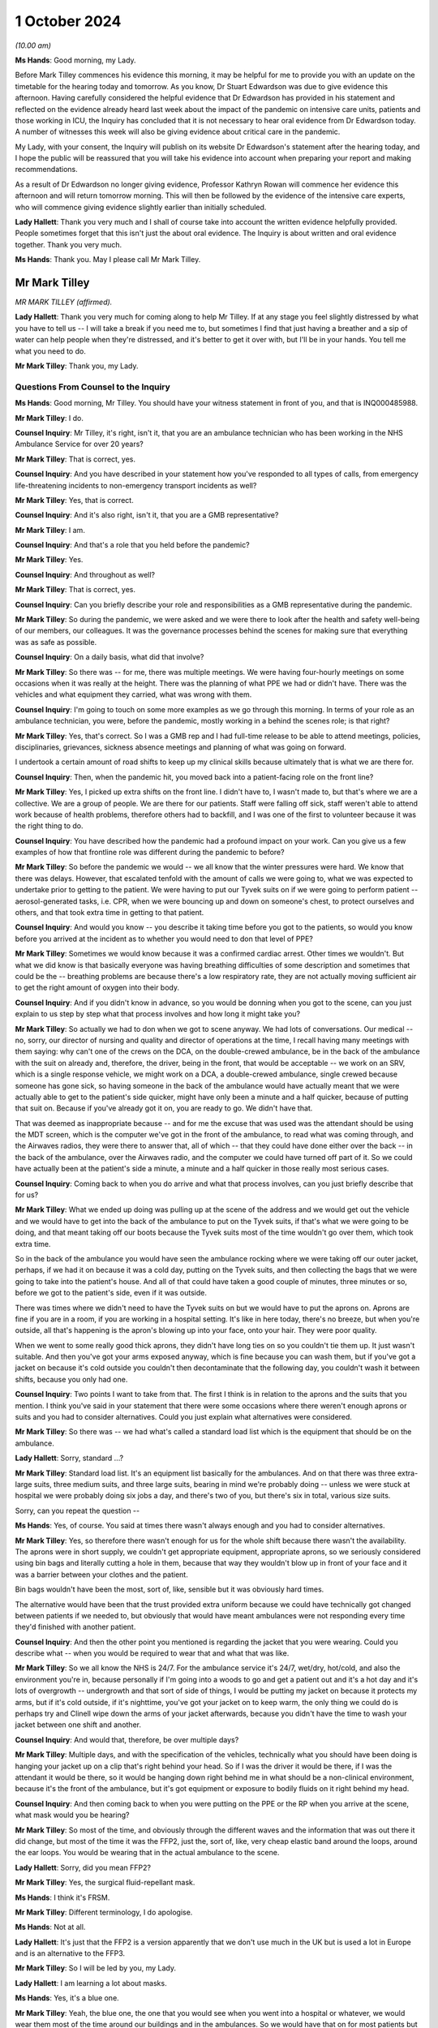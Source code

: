 1 October 2024
==============

*(10.00 am)*

**Ms Hands**: Good morning, my Lady.

Before Mark Tilley commences his evidence this morning, it may be helpful for me to provide you with an update on the timetable for the hearing today and tomorrow. As you know, Dr Stuart Edwardson was due to give evidence this afternoon. Having carefully considered the helpful evidence that Dr Edwardson has provided in his statement and reflected on the evidence already heard last week about the impact of the pandemic on intensive care units, patients and those working in ICU, the Inquiry has concluded that it is not necessary to hear oral evidence from Dr Edwardson today. A number of witnesses this week will also be giving evidence about critical care in the pandemic.

My Lady, with your consent, the Inquiry will publish on its website Dr Edwardson's statement after the hearing today, and I hope the public will be reassured that you will take his evidence into account when preparing your report and making recommendations.

As a result of Dr Edwardson no longer giving evidence, Professor Kathryn Rowan will commence her evidence this afternoon and will return tomorrow morning. This will then be followed by the evidence of the intensive care experts, who will commence giving evidence slightly earlier than initially scheduled.

**Lady Hallett**: Thank you very much and I shall of course take into account the written evidence helpfully provided. People sometimes forget that this isn't just the about oral evidence. The Inquiry is about written and oral evidence together. Thank you very much.

**Ms Hands**: Thank you. May I please call Mr Mark Tilley.

Mr Mark Tilley
--------------

*MR MARK TILLEY (affirmed).*

**Lady Hallett**: Thank you very much for coming along to help Mr Tilley. If at any stage you feel slightly distressed by what you have to tell us -- I will take a break if you need me to, but sometimes I find that just having a breather and a sip of water can help people when they're distressed, and it's better to get it over with, but I'll be in your hands. You tell me what you need to do.

**Mr Mark Tilley**: Thank you, my Lady.

Questions From Counsel to the Inquiry
^^^^^^^^^^^^^^^^^^^^^^^^^^^^^^^^^^^^^

**Ms Hands**: Good morning, Mr Tilley. You should have your witness statement in front of you, and that is INQ000485988.

**Mr Mark Tilley**: I do.

**Counsel Inquiry**: Mr Tilley, it's right, isn't it, that you are an ambulance technician who has been working in the NHS Ambulance Service for over 20 years?

**Mr Mark Tilley**: That is correct, yes.

**Counsel Inquiry**: And you have described in your statement how you've responded to all types of calls, from emergency life-threatening incidents to non-emergency transport incidents as well?

**Mr Mark Tilley**: Yes, that is correct.

**Counsel Inquiry**: And it's also right, isn't it, that you are a GMB representative?

**Mr Mark Tilley**: I am.

**Counsel Inquiry**: And that's a role that you held before the pandemic?

**Mr Mark Tilley**: Yes.

**Counsel Inquiry**: And throughout as well?

**Mr Mark Tilley**: That is correct, yes.

**Counsel Inquiry**: Can you briefly describe your role and responsibilities as a GMB representative during the pandemic.

**Mr Mark Tilley**: So during the pandemic, we were asked and we were there to look after the health and safety well-being of our members, our colleagues. It was the governance processes behind the scenes for making sure that everything was as safe as possible.

**Counsel Inquiry**: On a daily basis, what did that involve?

**Mr Mark Tilley**: So there was -- for me, there was multiple meetings. We were having four-hourly meetings on some occasions when it was really at the height. There was the planning of what PPE we had or didn't have. There was the vehicles and what equipment they carried, what was wrong with them.

**Counsel Inquiry**: I'm going to touch on some more examples as we go through this morning. In terms of your role as an ambulance technician, you were, before the pandemic, mostly working in a behind the scenes role; is that right?

**Mr Mark Tilley**: Yes, that's correct. So I was a GMB rep and I had full-time release to be able to attend meetings, policies, disciplinaries, grievances, sickness absence meetings and planning of what was going on forward.

I undertook a certain amount of road shifts to keep up my clinical skills because ultimately that is what we are there for.

**Counsel Inquiry**: Then, when the pandemic hit, you moved back into a patient-facing role on the front line?

**Mr Mark Tilley**: Yes, I picked up extra shifts on the front line. I didn't have to, I wasn't made to, but that's where we are a collective. We are a group of people. We are there for our patients. Staff were falling off sick, staff weren't able to attend work because of health problems, therefore others had to backfill, and I was one of the first to volunteer because it was the right thing to do.

**Counsel Inquiry**: You have described how the pandemic had a profound impact on your work. Can you give us a few examples of how that frontline role was different during the pandemic to before?

**Mr Mark Tilley**: So before the pandemic we would -- we all know that the winter pressures were hard. We know that there was delays. However, that escalated tenfold with the amount of calls we were going to, what we was expected to undertake prior to getting to the patient. We were having to put our Tyvek suits on if we were going to perform patient -- aerosol-generated tasks, i.e. CPR, when we were bouncing up and down on someone's chest, to protect ourselves and others, and that took extra time in getting to that patient.

**Counsel Inquiry**: And would you know -- you describe it taking time before you got to the patients, so would you know before you arrived at the incident as to whether you would need to don that level of PPE?

**Mr Mark Tilley**: Sometimes we would know because it was a confirmed cardiac arrest. Other times we wouldn't. But what we did know is that basically everyone was having breathing difficulties of some description and sometimes that could be the -- breathing problems are because there's a low respiratory rate, they are not actually moving sufficient air to get the right amount of oxygen into their body.

**Counsel Inquiry**: And if you didn't know in advance, so you would be donning when you got to the scene, can you just explain to us step by step what that process involves and how long it might take you?

**Mr Mark Tilley**: So actually we had to don when we got to scene anyway. We had lots of conversations. Our medical -- no, sorry, our director of nursing and quality and director of operations at the time, I recall having many meetings with them saying: why can't one of the crews on the DCA, on the double-crewed ambulance, be in the back of the ambulance with the suit on already and, therefore, the driver, being in the front, that would be acceptable -- we work on an SRV, which is a single response vehicle, we might work on a DCA, a double-crewed ambulance, single crewed because someone has gone sick, so having someone in the back of the ambulance would have actually meant that we were actually able to get to the patient's side quicker, might have only been a minute and a half quicker, because of putting that suit on. Because if you've already got it on, you are ready to go. We didn't have that.

That was deemed as inappropriate because -- and for me the excuse that was used was the attendant should be using the MDT screen, which is the computer we've got in the front of the ambulance, to read what was coming through, and the Airwaves radios, they were there to answer that, all of which -- that they could have done either over the back -- in the back of the ambulance, over the Airwaves radio, and the computer we could have turned off part of it. So we could have actually been at the patient's side a minute, a minute and a half quicker in those really most serious cases.

**Counsel Inquiry**: Coming back to when you do arrive and what that process involves, can you just briefly describe that for us?

**Mr Mark Tilley**: What we ended up doing was pulling up at the scene of the address and we would get out the vehicle and we would have to get into the back of the ambulance to put on the Tyvek suits, if that's what we were going to be doing, and that meant taking off our boots because the Tyvek suits most of the time wouldn't go over them, which took extra time.

So in the back of the ambulance you would have seen the ambulance rocking where we were taking off our outer jacket, perhaps, if we had it on because it was a cold day, putting on the Tyvek suits, and then collecting the bags that we were going to take into the patient's house. And all of that could have taken a good couple of minutes, three minutes or so, before we got to the patient's side, even if it was outside.

There was times where we didn't need to have the Tyvek suits on but we would have to put the aprons on. Aprons are fine if you are in a room, if you are working in a hospital setting. It's like in here today, there's no breeze, but when you're outside, all that's happening is the apron's blowing up into your face, onto your hair. They were poor quality.

When we went to some really good thick aprons, they didn't have long ties on so you couldn't tie them up. It just wasn't suitable. And then you've got your arms exposed anyway, which is fine because you can wash them, but if you've got a jacket on because it's cold outside you couldn't then decontaminate that the following day, you couldn't wash it between shifts, because you only had one.

**Counsel Inquiry**: Two points I want to take from that. The first I think is in relation to the aprons and the suits that you mention. I think you've said in your statement that there were some occasions where there weren't enough aprons or suits and you had to consider alternatives. Could you just explain what alternatives were considered.

**Mr Mark Tilley**: So there was -- we had what's called a standard load list which is the equipment that should be on the ambulance.

**Lady Hallett**: Sorry, standard ...?

**Mr Mark Tilley**: Standard load list. It's an equipment list basically for the ambulances. And on that there was three extra-large suits, three medium suits, and three large suits, bearing in mind we're probably doing -- unless we were stuck at hospital we were probably doing six jobs a day, and there's two of you, but there's six in total, various size suits.

Sorry, can you repeat the question --

**Ms Hands**: Yes, of course. You said at times there wasn't always enough and you had to consider alternatives.

**Mr Mark Tilley**: Yes, so therefore there wasn't enough for us for the whole shift because there wasn't the availability. The aprons were in short supply, we couldn't get appropriate equipment, appropriate aprons, so we seriously considered using bin bags and literally cutting a hole in them, because that way they wouldn't blow up in front of your face and it was a barrier between your clothes and the patient.

Bin bags wouldn't have been the most, sort of, like, sensible but it was obviously hard times.

The alternative would have been that the trust provided extra uniform because we could have technically got changed between patients if we needed to, but obviously that would have meant ambulances were not responding every time they'd finished with another patient.

**Counsel Inquiry**: And then the other point you mentioned is regarding the jacket that you were wearing. Could you describe what -- when you would be required to wear that and what that was like.

**Mr Mark Tilley**: So we all know the NHS is 24/7. For the ambulance service it's 24/7, wet/dry, hot/cold, and also the environment you're in, because personally if I'm going into a woods to go and get a patient out and it's a hot day and it's lots of overgrowth -- undergrowth and that sort of side of things, I would be putting my jacket on because it protects my arms, but if it's cold outside, if it's nighttime, you've got your jacket on to keep warm, the only thing we could do is perhaps try and Clinell wipe down the arms of your jacket afterwards, because you didn't have the time to wash your jacket between one shift and another.

**Counsel Inquiry**: And would that, therefore, be over multiple days?

**Mr Mark Tilley**: Multiple days, and with the specification of the vehicles, technically what you should have been doing is hanging your jacket up on a clip that's right behind your head. So if I was the driver it would be there, if I was the attendant it would be there, so it would be hanging down right behind me in what should be a non-clinical environment, because it's the front of the ambulance, but it's got equipment or exposure to bodily fluids on it right behind my head.

**Counsel Inquiry**: And then coming back to when you were putting on the PPE or the RP when you arrive at the scene, what mask would you be hearing?

**Mr Mark Tilley**: So most of the time, and obviously through the different waves and the information that was out there it did change, but most of the time it was the FFP2, just the, sort of, like, very cheap elastic band around the loops, around the ear loops. You would be wearing that in the actual ambulance to the scene.

**Lady Hallett**: Sorry, did you mean FFP2?

**Mr Mark Tilley**: Yes, the surgical fluid-repellant mask.

**Ms Hands**: I think it's FRSM.

**Mr Mark Tilley**: Different terminology, I do apologise.

**Ms Hands**: Not at all.

**Lady Hallett**: It's just that the FFP2 is a version apparently that we don't use much in the UK but is used a lot in Europe and is an alternative to the FFP3.

**Mr Mark Tilley**: So I will be led by you, my Lady.

**Lady Hallett**: I am learning a lot about masks.

**Ms Hands**: Yes, it's a blue one.

**Mr Mark Tilley**: Yeah, the blue one, the one that you would see when you went into a hospital or whatever, we would wear them most of the time around our buildings and in the ambulances. So we would have that on for most patients but upgrade if we were performing certain tasks with the patients or if we had a concern or, eventually, we got given the actual hoods which have got respirator masks -- battery-powered packs.

**Counsel Inquiry**: Can you recall when you received the hoods?

**Mr Mark Tilley**: I would have to check that up. It was fairly early on and I recall conversations about the fact that we had got the last batch of them because they were no longer being produced and it was a tie-over situation with what was able to be sourced.

**Counsel Inquiry**: Okay.

Moving on to some of your work in January 2021 which you have described in your statement, can you provide some more information about how your work changed during that period and what it was that you were doing?

**Mr Mark Tilley**: So obviously we all know there was waves that was hitting different areas at different quantities/amounts and that was changing daily/weekly. Living and working out of the Bognor Regis/Chichester/West Sussex area it was quite quiet in the sense of what was going on nationally.

When we were having EU exit, because obviously I worked for the South East Coast Ambulance and Dover's there, there was a lot of concern and work that had been done for the road network because there was concerns it was just going to break down and no-one would be able to move, so there was about 40 of us that had volunteered to go up to -- it was a hotel up in Sittingbourne and work out there for at least three weeks -- it was the plan -- depending on what was actually happening.

It was like a different world up there. We had to -- we had ambulances that were brought in for us. Most of them were the most run down because the local areas didn't want them so that's what they provided, but it was an ambulance. We begged, borrowed and stealed. But then that was happening generally anyway.

The patients were as poorly as elsewhere but probably for what we'd been experiencing and seeing down in Sussex was a greater requirement of care. Going to the hospital -- I recall one day going to hospital about an hour/hour and a half after my shift had started, so I'd already got to my first patient, and we've ASHICEd the patient to hospital, so they were a poorly patient, we've pre-alerted them. We turn up at Medway Maritime and we park in a queue of ambulances, so I think we were starting at -- we were doing ten-hour shifts on that rota up there at the time, so it was a 6 o'clock start, for example. So we were there by 8 o'clock but when our shift had finished we were still there with the patient in the back of the ambulance. We had run out of oxygen so we'd had to scan the hospital to try to find oxygen. The consultant or doctor had been out to take bloods. Our patient had deteriorated quite heavily. It was a snowy, cold, icy day.

We ordered pizza to the registration of the vehicle so that we actually had something to eat that day because otherwise we wouldn't have had anything to eat, trying to source a cup of tea. And I know it's not about us as the clinician, but we couldn't be in the back of the ambulance with the patient because of the exposure because we had to be out -- so slightly outside the back, watching in to them, and the patient, trying to look after their bodily functions, their well-being as well as -- poorly as they were, out there for hours, that was -- that was different.

**Counsel Inquiry**: And the experiences you've described there around the equipment available to you in the ambulance, was that an issue that you experienced again? Did you have any other experiences of that?

**Mr Mark Tilley**: So because what the organisation had done, they'd opened up an ambulance station that had been closed down, obviously everything had been stripped from it so we then had to try and make it literally within a few weeks a proper functioning ambulance station. There wasn't the supplies coming through of masks or hand gel, sort of, like, specialist little bits of equipment that we might use on occasions. We're out and about in the ambulance for the whole 10/12 hours of our shift, you never know what you're going to be sent to next so you need to have all of the equipment there because otherwise you can't do the best for the patient.

So we were always trying to find -- and there was blankets -- access to blankets was really tight on occasions because it wasn't getting through the laundry system quick enough.

**Counsel Inquiry**: I think in your statement you have described some of the problems with ventilation in ambulances which you have just alluded to. Can you explain what those problems were, in particular, in the summer and in the winter months.

**Mr Mark Tilley**: Yes. So over the years we had highlighted that the ambulance was our work environment. If it's really hot outside it's hot in ambulance, and the air conditioning doesn't work, it's uncomfortable. We -- certainly I grew up with my mum and dad and they didn't have air conditioning in the car, you opened the window.

However, we are in a medical environment and air conditioning can help reduce the temperature in the back of the ambulance. So if we've got a sepsis patient on board, we don't want it to be really hot in there, we want to be able to start chilling it down. We didn't know whether the recirculation -- the systems that were in the vehicles were separate in the front of the ambulance to the rear. So it -- whether the particles, because obviously it was airborne, was just recirculating around.

We still don't know as to the different vehicles, because there are so many different types of ambulances and manufacturers, as to whether the air goes from the front to the back, we don't know whether it filters it properly. But what we do know is that some of the vehicles had errors and faults with them where you couldn't put heating on in the front because, like -- and I'm not a mechanic, but that the valve isn't -- or the pipe is not connected properly because it's done 300,000 or 400,000 miles, it's bounced off or it's not been connected, and, therefore, the heat is not there but without putting the recirculation on, you can't have the heat and, of course, the recirculation is what we didn't necessarily want unless there was a proper particle filter on it.

**Counsel Inquiry**: And did you receive any guidance locally or nationally about how to manage these issues?

**Mr Mark Tilley**: It was -- there was conversations, there was some communication but, if I may touch on the fact of communication, although believed to be quite good, that communication that was sent out, the staff were going into work picking up their ambulance and basically going straight out to patients. There was no time built in for what in hospitals they class as huddles.

In the ambulance sector, certainly for our organisation, there's not the time or the built-in facility to do a huddle, so you wouldn't have any important information actually directly told to you, it's only if you picked it up on an email. And with 40 or 50 emails coming in, days off and then coming back to them without a sign being put up that you might have seen, you wouldn't have known that communication had come out.

There's no -- communication is good but actually it's about the understanding of what it's meant to be saying and that wasn't -- and never verified by anybody.

**Counsel Inquiry**: And just finishing up on your time down in Kent, in your statement, and you've alluded to it just a moment ago, you have explained that you were staying in a hotel away from home down there. Can you explain the impact that that had during that period of time.

**Mr Mark Tilley**: So we travelled over -- some people travelled over New Year's Eve, I travelled over the morning of New Year's Day. So we'd said goodbye to our families, we knew that was going to be for about three weeks. We were told we could go back home on our two days in a row day off, but that obviously puts extra pressure on the fact of you going home to your family and you've been in some of the worst sort of areas dealing with patients.

You are in a hotel room. Many of us would have stayed in a Premier or Holiday Inn in our time. That was what you were in. So you couldn't go and socialise because that was stopped at that particular point in time, so you were at work in an ambulance with your crewmate for 10 hours, 12 hours, then you'd go back to the hotel, and that's where you would sit, sleep, and you had nowhere to go. So it was the facilities that was there, the television and a phone. You had just to mull over what you'd been seeing, the queues at the hospital, the poor patients that we were going to.

I went over there thinking I was going to help multiple people, I probably did but it didn't feel like it, and afterwards you'd come away thinking: was that real? Did I really do that? Did I spend all that time in the hotel room, all that time sitting outside the hospital, and actually only see a few patients? Poorly, poorly patients.

Yeah, I'm sorry.

**Counsel Inquiry**: Was there any support provided to you at the time or after that period of time?

**Mr Mark Tilley**: So in the Ambulance Service we use a thing called TRiM, I can't remember what that acronym's for, I do apologise. That's 72 hours or so after an event, so it's fine if you've been to an individual incident that may have triggered some feelings, some concerns but this, obviously, was over a long length of time.

Me, because of my union role, I knew where I could go to talk to people but I'm not aware of any communication from the trust to the 40 people in this situation that went up there, let alone the rest of the staff as to: do you want to talk after the event? I don't think that's ever been sent out.

**Counsel Inquiry**: Continuing then on the topic of infection prevention control on the ambulance vehicle itself and access to PPE, in your statement at paragraph 11 you have summarised a number of issues that you experienced during the pandemic with those. I wonder if you could perhaps just describe some of the other issues that you had.

**Mr Mark Tilley**: So yeah, under the topic of IPC, technically we should have got a, if you like, made-ready ambulance. A lot of the time they had been hot-loaded, so it's just bags being replaced with the equipment, obviously fluids or spillages would have been wiped up and maybe a quick mop over.

When we got a patient to a hospital, because service level agreements have changed over the years, there's no mop and bucket at the hospital for us to wipe out the floor of the ambulance. We would have wiped down with Clinell wipes the stretchers and that side of things. But the masks, when you took over the ambulance, were generally -- the ones in the front of the ambulance was in the fridge. We've got cold boxes in the front of our ambulances. So if you're storing something like that in a fridge, actually how good is it actually going to be? Because of course it's going to be damp. So is it going to work? Is it suitable?

The dates on the gloves, on the masks, were all expired. We had concerns as to how they'd been stored because we know the government had, obviously, contracts with different individuals to store them in warehouses and we know that some of those were damp and leaky -- at least that's what I'd been told.

So the aprons not being suitable, the gloves being out of date, and a lot of times, because we were getting some really cheap nasty gloves, you were putting your hands straight through them. To start with, they ripped and tore quite easy. The masks were being stored in the fridge. If it was the more solid surgical -- more -- fluid -- FFP --

**Lady Hallett**: FFP3.

**Mr Mark Tilley**: Yes -- masks, they were stored in Chinese containers. We literally got some Chinese containers, or the organisation did, and that's where they stored them.

Now, if you go for small-size or a medium-size Chinese, and you put something that's going to go over your face, it's not going to fit in there, so it's squashed down, and then we put that into a bag and we again squashed it again to get in. So, actually, have we stored it correctly? And that's what we were being expected to use and trust our lives with. And obviously then going home to our loved ones knowing that 24 hours or 36 hours later we might have symptoms because the equipment, the PPE, hadn't been stored properly and wasn't in date.

**Ms Hands**: Yes, thank you.

Had you had any fit testing of those masks?

**Mr Mark Tilley**: So previously, no. This all had to be worked up very quickly. Fit testing was done. There was a process that was taught to someone, that was taught to someone else, that was taught to someone else and they would sort of, like, try to fit test you. You had to guess whether there was a sweet smell or a bitter smell, that was done to see whether you'd passed or failed it. I actually failed it with -- I have lost a little bit of weight -- but I failed it so I couldn't be fit tested on the masks that we had, bearing in mind there was three or four different styles of masks and you had to be individually tested on each one. And until we started sourcing the hoods there was no way of actually being properly protected.

**Counsel Inquiry**: So during that period where you had failed the fit test and before the hoods were introduced, what were you wearing?

**Mr Mark Tilley**: Before that -- well, before Covid, nothing, and since the start of Covid we were at times wearing the masks. Information changed. We weren't wearing then in crew rooms or EOCs. We weren't obviously -- that wasn't the recommendations at the time, and in the ambulance, you were there, you knew that you were at work, you felt fine, why would you have it on until, obviously, knowledge changed and information was shared to wear the masks in the ambulances.

**Counsel Inquiry**: Did you receive any training or advice about how to communicate with patients, for example, when you were wearing the PPE, and did that cause any problems?

**Mr Mark Tilley**: Not that I can recall. Because of the condition of my mother-in-law -- I normally get told I speak too loud when I'm talking to her, but she obviously watches our lips moving and she can talk to us in her way, and that taught me over the years that -- just to slow down and take my time.

With wearing a mask, dementia patients, hard-of-hearing patients and others, can't get that mouth movement from you. So when the hoods became available, I actually went over to wearing my hoods for virtually all the patients. Which scared some people because they were thinking I was bringing into hospital really, really poorly patients when it was a painful ankle or whatever they might have fractured, but I -- of course I had my hood on. But the patients could see my face. They could see expression. I wasn't taught that. That was life experience that I'd done that because of -- and even today, I still don't think there's been any learning from any of this or that topic because there are occasions when we should still be wearing face masks today.

**Counsel Inquiry**: Moving on to some of the non-clinical areas that you would have been in during the pandemic, so in terms of ambulance staff rooms and offices, were there any issues with social distancing or IPC measures in those environments?

**Mr Mark Tilley**: So it was very varied. We'd highlighted about space over the time but obviously it's all about budgets.

The desk that I'm at at the moment would have been in some locations a large desk for us. So if you take this as being a large desk for us to have a meal at, there was a white line drawn down the centre of it. One would be at one end, one would be at the other end, that is where we would be expecting to have a romantic meal and eat our dinner. There was no social distancing in some areas because it wasn't physically able to be done.

It depends on how far you want to take safety. If we turned up somewhere and the knives and forks and plates were still dirty from the last people that used them, we've obviously got to wash them up, but in bigger areas where -- let's use an EOC as an example --

**Counsel Inquiry**: Sorry, just to stop you there. An EOC, do you mind --

**Mr Mark Tilley**: Emergency operation centre, so the control room. They've got dishwashers, but they went over to using disposable plates and cups, but -- when we were on the response post, where the table was this size, we would have reusable stuff, which was nice for the environment, sort of, side of things, but it's about where do you level that risk factor.

In rooms, yeah, functions like human resourcing, organisational development, finance, they just squirreled themselves away at home very quickly and went over to using Teams for everything, so that freed up a bit of space, but we couldn't -- we had to go through a process, and I'm sure other organisations within the ambulance sector elsewhere would have done, to spread out the desks that people were at to take the 999 calls, because they were a desk similar to this with two or three screens on it and there literally just banks of them. Because it's a call centre. It's gone over to the call centre environment mentality of how much can we squeeze into this space to get best value for money, so everyone on top of themselves.

**Counsel Inquiry**: Did you experience or hear of any experiences that drivers in non-emergency patient transport vehicles had with IPC guidance?

**Mr Mark Tilley**: So in many areas, obviously, like, the patient transport services have been subcontracted out, in some areas they are still in the NHS. The majority of those vehicles would be van conversions with no bulkhead, so it's like the cab and the rear of the vehicle are all in one. So not the issue of, to a certain extent, about the circulation we had in the double-crewed ambulances, it's just literally -- because then you have got one person that's driving, goes and picks up a few walking wounded people that are pre-planned into hospital.

It was -- sorry, what was the question?

**Counsel Inquiry**: Were you aware of any issues with IPC measures in those vehicles?

**Mr Mark Tilley**: Yeah, so it was -- because it was exposed. The driver was in there, technically, with all their patients getting on and off, and it was just that one person, so there was no separation. As to the equipment, the IPC side of masks would have been similar in the NHS setting I'm sure.

We had some patient transport vehicles which, because of trying to segregate, the service purchased bulkheads that was then put into the vehicles over a period of time but all too late in the day.

**Counsel Inquiry**: And in terms of the information that was available to you during the pandemic, were you assisted at all by your GMB role and was the information accessible to you throughout?

**Mr Mark Tilley**: So I was lucky/unlucky, depending on which way you look at it. I was aware of what was going on, obviously, behind the scenes. The plans about using ice rinks to store bodies, the fact of what the figures were, where the concerns were coming from, the lack of equipment. I had the ability to challenge for myself or for my colleagues the fact that we were doing things that was probably just fundamentally wrong by expecting them just to follow and not ask questions.

**Counsel Inquiry**: And it is a difficult question but can you describe for us, or is there anything else you want to add, as to the long-term impact that the experience of the pandemic has had on you working on the front line and those around you?

**Mr Mark Tilley**: So my family was -- my family was -- I could have stayed at home and worked from home to look after my members, to look after the patients from there, because obviously some people need to be working from a non-patient side of things to have all of the cogs working in the engine, so to speak.

I exposed them to elements of risk that I could have avoided, and that's something that I live with, but I would be going home from work and having to strip off in the hallway so that I didn't go in in my uniform, to try and protect them. That plays on my mind. Turning up at people's houses where someone was unfortunately dead inside the front window or just on the pathway up to their property, and I've got out the vehicle and I would have normally gone over, started bouncing up and down on their chest, but we went and got our masks and suits on and all of that. That plays on my mind all the time.

Yeah.

Would I do it again? Yes. I'd be jumping out there straight away to go and start supporting my colleagues on the front line and responding to patients if we were to get another wave of something. Do I hope that people would question more? Yes.

I bottle things away. I'm quite -- I'm told quite a lot of times I'm cold. I'm not. I just deal with it in the way that I deal with it. Yeah, sort of -- I think I've answered part of your question but not all of it, so do you want to rephrase?

**Counsel Inquiry**: It was if there is anything else you wanted to add about the impact on you and those around you, but if that's everything, that's fine.

**Mr Mark Tilley**: For me, I can't change history, no matter what you talk about, it's history. We can't change it. It is what it is. But what we can do is we can learn from it, we can adjust it, we can make sure it doesn't repeat again or that we've at least looked at everything at made an informed decision but all we're seeing at the moment is things have reverted back to what it was beforehand, tight spaces for working, still having out-of-date equipment, consumables on stations and getting into the system, vehicles that are not fit for purpose.

We're lucky, I suppose, in a way, down south. We got quite a lot of Make Ready Centres but the concept of the Make Ready Centre was to be all-encompassing, which would mean, like, laundering the uniform rather than taking it home and using your own washing machine to wash the bodily fluids and then obviously your family's undergarments going in it following wash. All those sort of bits are what I just hope that we learn from and it's -- understanding there's budgets but actually it's: what does the public want? What does the patient need? What does the staff member that's attending the scene need to actually do their job properly?

**Ms Hands**: Thank you, Mr Tilley.

I don't have any further questions, my Lady.

**Lady Hallett**: I don't think there are any other questions.

**Ms Hands**: No.

**Lady Hallett**: Thank you very much for your help, Mr Tilley. I'm very grateful and I understand how difficult it must have been for you and your colleagues.

**Mr Mark Tilley**: Thank you, my Lady.

**Lady Hallett**: Thank you very much.

*(The witness withdrew)*

**Ms Hands**: My Lady, I think we will move straight to the next witness.

My Lady, may I call Mr Marsh.

Mr Anthony Marsh
----------------

*MR ANTHONY MARSH (sworn).*

**Lady Hallett**: Mr Marsh, I think you are our first witness in full uniform.

**Mr Anthony Marsh**: Thank you, my Lady. Good morning.

Questions From Counsel to the Inquiry
^^^^^^^^^^^^^^^^^^^^^^^^^^^^^^^^^^^^^

**Ms Hands**: Good morning, Mr Marsh. You should have your witness statement in front of you, and that is INQ000479041.

Mr Marsh, you are here today in your capacity as former chair of the Ambulance Association of Chief Executives, a role you held from 2014 to July 2020; is that right?

**Mr Anthony Marsh**: That's correct.

**Counsel Inquiry**: And also as the current national strategic adviser for ambulance services at NHS England, a position you've held since 2018?

**Mr Anthony Marsh**: That's also correct.

**Counsel Inquiry**: And you are also the current chief executive of West Midlands Ambulance Service?

**Mr Anthony Marsh**: Yes, that's correct.

**Counsel Inquiry**: I want to start with the centralisation of ambulance services in England at the start of the pandemic, and it's correct, isn't it, that ambulance services in England were led under a single command and control structure that was supported by the National Ambulance Coordination Centre, or the NACC, from around 25 March 2020?

**Mr Anthony Marsh**: That's correct.

**Counsel Inquiry**: And in your statement you've set out the role of the NACC, but can you briefly summarise that for us please.

**Mr Anthony Marsh**: In the initial stages of the pandemic, the National Ambulance Coordination Centre was essentially collecting intelligence, situational awareness, from ambulance services across England to establish the pressures that were being exerted from the pandemic, so collecting information, updating the live NACC Dashboard, and also collecting information from ambulance services that were then fed into national directors at NHS England.

**Counsel Inquiry**: And from around September 2020, when the national emergency level was lowered, it's right that the NACC responsibilities changed, didn't they? Could you just briefly say how they changed.

**Mr Anthony Marsh**: That's correct. There were two aspects of the responsibilities of the National Ambulance Coordination Centre, and indeed my role, that were moved from the national co-ordination to the regions, which were requests for military assistance to civil communities, so military support, and secondly, mutual aid as well was moved to the regions.

**Counsel Inquiry**: Do you want to briefly describe your role in that.

**Mr Anthony Marsh**: My role in NACC was to support the preparations for ambulance services in response to the pandemic, to provide advice to ambulance services and what I thought they should be doing to prepare, and then deal with the various waves of the pandemic, to oversee and make recommendations on the escalation of Protocol 36, the flu -- the pandemic protocol within the triage systems. The deployment of the mutual aid of the St John Ambulance national contingency as well fell with my responsibilities, and also working with British Telecom when we put in place the two filter arrangements, one for dealing with information calls and, secondly, for dealing with 999 duplicate calls as well.

**Counsel Inquiry**: We're going to come on to discuss some of those this morning.

Did the emergency level increase again after September 2020 and, if so, was the decision to change the responsibilities of NACC reviewed again?

**Mr Anthony Marsh**: The level did change, so you're right that the national emergency within the NHS was de-escalated to a 3, was increased again to a 4. The levels of responsibility, i.e. the MACA request and the mutual aid, remained with the regions at that time. They didn't revert back to national co-ordination.

**Lady Hallett**: How many levels are there?

**Mr Anthony Marsh**: Four, my Lady.

**Lady Hallett**: So 4 is the worst?

**Mr Anthony Marsh**: Yes, my Lady.

**Ms Hands**: And it's correct that you didn't have any involvement as the strategic adviser, this is, with your equivalents in Wales, Scotland or Northern Ireland, did you?

**Mr Anthony Marsh**: That's correct.

**Counsel Inquiry**: And you've also said in your statement that you didn't have any relationship in that role with the College of Paramedics, the chief medical officers or public health bodies?

**Mr Anthony Marsh**: That's also correct.

**Counsel Inquiry**: Touching then on your role in the AACE, the ambulance association, that's a membership organisation for ambulance trusts across the UK, isn't it?

**Mr Anthony Marsh**: Correct.

**Counsel Inquiry**: And all ten English ambulance services and the Welsh ambulance service are full members; is that right?

**Mr Anthony Marsh**: Yes.

**Counsel Inquiry**: And Scotland, Northern Ireland and the Isle of Wight are associate members?

**Mr Anthony Marsh**: Correct.

**Counsel Inquiry**: Could you just very briefly explain what the distinction is in practice.

**Mr Anthony Marsh**: There's really only one distinction, and that is that full members, i.e. the ten English ambulance services and the Welsh ambulance service are able to vote and the associate members are not. But in terms of voting, the only time I can ever recall us voting is to elect the chair of the association, once every three years.

**Counsel Inquiry**: Again, as chair of AACE, you didn't work directly with any equivalents in the devolved nations, did you?

**Mr Anthony Marsh**: That's correct.

**Counsel Inquiry**: Or in that role as chair with the College of Paramedics?

**Mr Anthony Marsh**: That's correct.

**Counsel Inquiry**: And the AACE was represented on the UK IPC cell but not by yourself, is that right?

**Mr Anthony Marsh**: That's also correct.

**Counsel Inquiry**: We'll come on to discuss that more in due course.

Turning now, to the topic of capacity in the ambulance service, you refer in your statement to REAP levels, R-E-A-P. Can you briefly explain the four levels and what the agreed national triggers were for those levels?

**Mr Anthony Marsh**: So essentially an ambulance service operating business as usual, where activity is stable, staff attendance is stable, then that ambulance service would be operating at level 1.

As pressures emerge, which could be in response to increased emergency activity or inclement weather or staffing, those escalation levels will increase up to the highest level of the fourth -- the fourth level. And at each level, not only is there a series of triggers that determine the escalation of each of those levels, there's also a set of actions that should be considered by each individual ambulance service to determine their response to mitigate those pressures that are being presented.

**Counsel Inquiry**: And were there changes to the trigger levels during the pandemic?

**Mr Anthony Marsh**: There weren't changes to the trigger levels. The trigger levels are already established within the policy and within the procedure.

**Counsel Inquiry**: And it's correct that you advised on when the timing of escalation and de-escalation of REAP levels and therefore the impact on the triage systems during the pandemic, didn't you?

**Mr Anthony Marsh**: Not quite, if I've understood the question correctly. If I may?

**Counsel Inquiry**: Yes.

**Mr Anthony Marsh**: So, the levels of REAP is a matter for individual ambulance services. They determine the level that they believe is appropriate depending upon the prevailing circumstances and the actions that they are able to take. Where I was recommending escalation is in relation to the Protocol 36 of the 999 call-handling triage system.

**Counsel Inquiry**: Which we'll come to. Thank you for clarifying.

So at the end of March 2020 in England, it's correct that six out of ten ambulance trusts were at REAP level 3 and three trusts were at level 4, which was extreme pressure, weren't they?

**Mr Anthony Marsh**: That's correct.

**Counsel Inquiry**: That level 4 of extreme pressure also includes the potential for service failure; is that right?

**Mr Anthony Marsh**: Potentially.

**Counsel Inquiry**: Then moving forward into July 2021, is it right that all English ambulance services were at REAP level 4?

**Mr Anthony Marsh**: That's correct.

**Counsel Inquiry**: And that continued into the end of 2021, around November?

**Mr Anthony Marsh**: Yes.

**Counsel Inquiry**: It's correct that you advised on increasing capacity in your role as adviser to NHS England and as the chair of the NHS England 999 ambulance cell; is that right?

**Mr Anthony Marsh**: Correct.

**Counsel Inquiry**: And you've described some of the objectives of that NHSE cell, and the topic's discussed in your statement, which included triage systems, protocol levels and to review data; is that right?

**Mr Anthony Marsh**: Correct.

**Counsel Inquiry**: You've said in your statement that around 26 March you advised that 999 call handlers capacity should be increased?

**Mr Anthony Marsh**: Yes.

**Counsel Inquiry**: And that trusts should look to using students to help with that capacity.

**Mr Anthony Marsh**: Yes, but just to clarify, if I may, please? Earlier on, as pressures were building in response to the pandemic, I'd already advised ambulance services they should be acting now to increase capacity both in the control room and in ambulance crews. So that was happening throughout February and into March.

In relation to the point the deployment of university students, my initial advice was that, commensurate with their training, given they're in three years, so year 1, year 2, year 3 students, those students should be mobilised and deployed where possible to help support and increase ambulance crews, not necessarily in the control room, but that clearly is a consideration that could be made on an individual basis.

**Counsel Inquiry**: I think you said in your statement that not all trusts followed that advice, and we also heard from Ms Nicholls of the College of Paramedics last week that perhaps students could have been used more effectively in increasing capacity.

So what's your view as to what the barriers were to increasing capacity and how perhaps that could be improved going forward?

**Mr Anthony Marsh**: So certainly the mobilisation of university students on to the front line has never been put in place previously. My view was that we were confronted with a national emergency and what I had seen happening in parts of Europe and some states in America, where emergency services were under enormous pressure, I was absolutely trying to ensure that the ambulance service across England did everything we could as early as possible to increase the number of ambulance crews. And so therefore deploying those students was something that I saw as a really valuable resource, given it was a career that they had chosen to pursue, which is why they had gone to university, and that potentially, particularly the year 3s, had already spent nearly three years at university, a significant proportion of that time as part their clinical placements with the ambulance crews, and therefore to me it just seemed a very obvious way of mobilising those onto the front line to support our existing staff by splitting crews and therefore potentially being able to increase quite significantly the number of ambulance crews available.

But I think because it was something we'd never done before, there was some apprehension or concern about actually implementing that advice, and I think that was really the reason why some ambulance services were more hesitant than others. But my view was really clear: this was a national emergency and we needed to act now to save as many lives as possible.

**Counsel Inquiry**: And in terms of staff that weren't students and increasing the capacity in call handling centres there, what were the barriers there?

**Mr Anthony Marsh**: So ambulance services recruiting sufficient staff, I just feel that some ambulance services really gripped it and thought "We absolutely need to recruit more staff, advertise, go through the selection process, recruit and train", and other ambulance services, in my opinion, should have been more robust in the timescales that they applied in terms of being able to recruit all of those staff as quickly as we needed to.

**Counsel Inquiry**: In either role for the AACE or as adviser, did you support those trusts in implementing those measures?

**Mr Anthony Marsh**: Absolutely. I kept giving advice to increase the capacity in the control rooms. The arrangements for recruiting 999 call handlers were in place. All ambulance services have those in place and that's business as usual.

But my advice was that we needed to substantially increase the number of 999 call handlers, because I was concerned that if the pressure was such that there was significant increase in 999 calls for ambulance services, that would place pressure on BT, that answered the calls initially, to determine whether you need police, fire or ambulance and then connect the caller to the relevant emergency control room, that there could be members of the public that actually needed maybe fire or police that wouldn't be able to get through because BT would be so busy dealing with ambulance calls and not being able to connect them as quickly as necessary to the relevant ambulance controls. And I was doing everything I could to prevent the ambulance service -- and, as part of our national critical infrastructure, from being overwhelmed.

**Counsel Inquiry**: And you provided a checklist, I think, didn't you, for trusts to fill out for their surge preparation. Were they monitored for compliance?

**Mr Anthony Marsh**: That wasn't the purpose of the checklist. The checklist was to identify the areas where I felt ambulance services could focus their energy where I believe this would give them the greatest benefit and the greatest impact to increase staff in the control rooms and ambulance crews, and then I followed up with specific advice to each individual ambulance service based on the information within their return.

**Counsel Inquiry**: And moving away from people to vehicles and fleet availability, in a survey on escalation of care that the Inquiry commissioned, 45% of paramedics and 55% of GPs said that a barrier to escalating care was access to an ambulance, and part of your role was about maximising fleet availability, so were you aware of these issues and was any support provided to increase the availability of the fleet?

**Mr Anthony Marsh**: Yes, it was. So there was a number of things. Firstly, again, I offered advice to say that we needed to increase the size of the fleet, which, given ambulances are very specialist vehicles, that's not always easy to do, but I gave some specific advice about how that could be facilitated, and indeed how we can reduce the downtime of the fleet to maximise the operational availability of the fleet that we did have.

And that advice was ongoing as well, particularly for a couple of ambulance services who did get into difficulty at various points during the waves of the pandemic.

**Counsel Inquiry**: And in terms of the use of non-emergency patient transport vehicles, particularly early on in the pandemic, where their work and their journeys were significantly reduced, was there any work done to try to utilise, effectively, their services and their vehicles and to co-ordinate that work?

**Mr Anthony Marsh**: Absolutely. A couple of points on that.

Firstly, those PTS staff that volunteered to undertake additional training, we asked them to step forward, complete that additional training, and we used those staff on the lower acuity emergency calls in some urgent cases as well.

And then for the PTS staff that were remaining that weren't required necessarily to do their normal PTS business-as-usual work, I asked that those crews pay particular attention to discharges, hospital -- patients from hospital, so that we could really speed up the flow through the hospitals to avoid delays in the emergency department and delays of unloading ambulances outside of the emergency department.

**Counsel Inquiry**: Can you recall when that advice was given and when that work started?

**Mr Anthony Marsh**: That was March 2020.

**Counsel Inquiry**: You have referred in your statement to the issues with staff absence in the ambulance service during the pandemic and you've said how some 999 call handling centres were impacted by staff absence up to 30% and, indeed, NHS data shows that absence peaked actually later on, in January 2020, at around 9%.

**Lady Hallett**: 2020 --

**Ms Hands**: 2021. I beg your pardon.

What action was taken at a national level to support trusts not only to try to reduce the amount of staff sickness, but also to meet the demand when those staff sickness absence levels were high?

**Mr Anthony Marsh**: A couple of points. Firstly, national advice was issued to ambulance services to protect the workforce that we already had; so providing advice and the installation of plastic screens around the call handlers to protect them from the potential spread of any virus from colleagues sat in close proximity to those staff, but also regular wipe-downs of their desks, using hand gel before and after they entered the control room, before and after they entered the building, and all of the IPC arrangements that were set out for clinical areas were also applied in large part to non-clinical areas, which included the control.

So protecting the existing workforce was the first priority.

I've already mentioned recruiting additional staff to deal with that capacity, but we also then put in place two filters with British Telecom, who monitored the 999 calls: one for information calls, patients who actually didn't need an emergency ambulance but just wanted information in how to handle the Covid symptoms for themselves; and then, secondly, later on, where there were delays for ambulances responding, patients would often ring back, not -- on the 999 system, seeking an estimated time of arrival for the ambulance.

**Ms Hands**: Mr Marsh, I'm just going to stop you there because we are going to come on to those two call filters in more detail. But, in terms of the staff absence in the call centres, it's right that there wasn't any national guidance for those non-clinical areas, so the AACE, in fact, produced working safely guidance, didn't they, that was updated throughout the pandemic for use in those areas?

**Mr Anthony Marsh**: That's correct, but there was initial business-as-usual arrangements for good IPC measures across all of our working areas, which included the control rooms, but more specific advice in response to the pandemic and rising absence levels was introduced later on by AACE, you are quite right.

**Counsel Inquiry**: Were you made aware of issues with implementing that advice on the ground; so whether it could actually be implemented?

**Mr Anthony Marsh**: Not in the control rooms from memory, no.

**Counsel Inquiry**: What about other staff areas, staff rooms, break-out areas, those kind of areas?

**Mr Anthony Marsh**: Once the guidance had been issued, I'm confident no-one ever drew to my attention that the guidance or the advice was not being followed, but I recognise there was a gap between business-as-usual good hygiene amongst our work areas and the more specific guidance that was issued for non-clinical areas in due course, and that was obviously why that additional guidance was issued.

**Lady Hallett**: I think what Ms Hands is trying to get at is, for the previous witness, Mr Tilley -- I don't know if you had a chance to listen to his evidence?

**Mr Anthony Marsh**: Most of it I did, my Lady.

**Lady Hallett**: The suggestion was that there were some trusts certainly where the guidance that you were giving, for good reason, wasn't being implemented. It didn't come to your attention?

**Mr Anthony Marsh**: Not to my attention. I am really sorry if that was the case, because the guidance was there for all of us to follow, to protect all of us.

**Ms Hands**: You have accepted, Mr Marsh, in your statement there were times during the pandemic that demand did outstrip capacity in 999 call handling centres. Was enough done to prevent this happening early in the pandemic, early enough in the pandemic?

**Mr Anthony Marsh**: I don't believe it was.

**Ms Hands**: My Lady, before I move on to my next topic, I wonder if that might be a convenient time to have a break.

**Lady Hallett**: Certainly.

I'm sorry about this, Mr Marsh, but we take regular breaks for the sake of everybody. I shall return at 11.25.

*(11.09 am)*

*(A short break)*

*(11.25 am)*

**Ms Hands**: Mr Marsh, we're going to move on to a new topic of call handling and triage systems.

First of all, I wanted to just establish what the systems are that are used in England. So we have two systems for emergency call handling -- in fact they are used across the UK -- and that's NHS Pathways and AMPDS. I'm going to talk about the changes to the triage Pathways that were introduced into 999 and 111 in response to the pandemic.

It's right that you chaired the Emergency Call Prioritisation Advisory Group advising NHS England on ambulance call prioritisation, triage systems and clinical coding; is that right?

**Mr Anthony Marsh**: Correct.

**Counsel Inquiry**: If we can have on the screen, please, INQ000479041, this is taken from your statement and this sets out the initial changes that were made in mid-March 2020 to ambulance disposition codes within 999 and a new prioritisation pathway for Covid-19 callers contacting 999 with breathing difficulties.

Could you briefly explain what this change meant in practice if I called 999 with Covid symptoms, firstly with breathing difficulties and then, secondly, without, at this time?

**Mr Anthony Marsh**: When patients ring 999, once we've established whether the patient's breathing or not, we ask the caller, which may or may not be the patient, what the chief complaint that they're suffering with is. And if they were suffering with difficulty breathing or any particular problem with their breathing, then normally that patient would be taken through the difficulty breathing algorithm. But once the pandemic protocols were implemented, those patients would be taken through the pandemic protocol to establish or not whether those patients can be safely and appropriately dealt with without an ambulance being sent or whether they need an ambulance to be sent and, therefore, the speed of which and the category that would be applied to that particular patient.

**Counsel Inquiry**: When you say the pandemic protocol, are you talking about Protocol 36?

**Mr Anthony Marsh**: Yes, I am.

**Counsel Inquiry**: That wasn't introduced until 3 April 2020. So looking at the changes that were made on 12 March 2020, in front of you, what was this pathway and how was this different?

**Mr Anthony Marsh**: These were two new disposition codes that were introduced to be able to identify, given the questions that were being asked of patients and the definitions of potential Covid at this point, if those patients potentially had Covid then there was an opportunity, an option, for the call handlers to assign one of those two codes to that particular patient.

**Counsel Inquiry**: What level of scrutiny did these changes undergo at this time?

**Mr Anthony Marsh**: It was the clinical coding group, which is made up of doctors, medical directors from ambulance services, and the clinical director within NHS England.

**Counsel Inquiry**: Between the introduction of this pathway in March, and Protocol 36, which we'll come on to, in April, was there any review of those disposition codes or any changes to them?

**Mr Anthony Marsh**: Not in that intervening period.

**Counsel Inquiry**: So these pathways remained in place with the disposition codes you have just described until Protocol 36 was introduced?

**Mr Anthony Marsh**: That's correct.

**Counsel Inquiry**: Moving on then to Protocol 36, my understanding -- please correct me if I'm wrong -- is that the intention of Protocol 36 was to ensure that call handling services were not so overwhelmed with calls about Covid-19 that they were prevented from triaging and responding to other incidents and to focus on those most in need?

**Mr Anthony Marsh**: Yes, it's designed that the ambulances aren't overwhelmed rather than the actual call handlers in the control rooms themselves.

**Counsel Inquiry**: And it's right that Protocol 36 was first proposed on 23 March 2020 and implemented on 3 April 2020 in all ambulance trusts; is that right?

**Mr Anthony Marsh**: In England, correct.

**Counsel Inquiry**: In England. We know demand was increasing before that and you've said in your statement that obtaining approval for pandemic triage code set changes or escalation levels often proved challenging due to the time it would take to get sign-off from NHS England and therefore decisions were not always implemented quickly enough.

Is this an example of when it wasn't implemented quickly enough?

**Mr Anthony Marsh**: No.

**Counsel Inquiry**: The current AACE chair has provided a statement to this Inquiry and he has referred to trusts requesting permission to shorten call handling triage before Protocol 36 was introduced, and in fact you wrote to ambulance trusts in England on 7 April -- so a few days after Protocol 36 was introduced -- with agreed principles to allow trusts to make changes to their call handling process, and AACE developed a set of codes that they could use alongside it.

Why were these principles and this set of codes produced at this time when Protocol 36 had been introduced?

**Mr Anthony Marsh**: There's two separate issues here. We've talked about Protocol 36 and the escalation. This particular reference is in relation to a shortened training course for new 999 call handlers.

The usual duration of training for new call handlers is about five weeks, plus several weeks, maybe up to two months, where new staff, having completed their training, then work in the control room alongside existing experienced members of staff to gain their competence and to build their confidence before they take 999 calls on their own.

It had been drawn to my attention that a couple of ambulance services were looking to provide a shortened initial training course for new recruits, much less than the usual five weeks.

**Counsel Inquiry**: It's right, isn't it, that in fact they were looking to reduce it to one day from the five weeks?

**Mr Anthony Marsh**: So I believed -- in at least one service.

**Counsel Inquiry**: And what action did you take in response to that?

**Mr Anthony Marsh**: As you referred, I -- as soon as it was drawn to my attention I sent an email to all ambulance service chief executives in England saying that I didn't support such a proposition. Clearly it is a matter for individual ambulance services and their chief executives as to what training they provide but I made my position very clear that I didn't think it was sensible, the training of five weeks is there for a reason, and that if ambulance services still believed it was the right thing to do, they needed to ensure that the training that they were going to provide, the shortened course, still met the requirements of the licence and the requirements of the regulator for that particular provider of the triage system.

And then, second, it was followed up with a letter, which you just referred to, which again reaffirmed my position but also did include some principles that if an ambulance service still believed it was the right thing or it was necessary for them to do, that they should at least apply and adhere to those principles that were set out by AACE.

**Counsel Inquiry**: Were any changes to the length of training monitored at a national level?

**Mr Anthony Marsh**: No, it was a matter for individual ambulance services.

**Counsel Inquiry**: Were you aware of any guidance or advice that was in place to support, for example, new call handlers around decision-making on the type of assessments that they were offering to callers? For example, whether they were passed on to a clinical call handler for an assessment or remote assessment?

**Mr Anthony Marsh**: Are you referring to the new call handlers?

**Counsel Inquiry**: Well, both.

**Mr Anthony Marsh**: Well, those arrangements exist business as usual. Call handlers are able to either transfer 999 callers or, indeed, once they've closed the case, then place that case on the queue for paramedics and nurses to call those patients back where that's necessary, and control rooms generally have at least one paramedic that's available to provide, in real time, clinical advice whilst that call is in progress as well. That's business as usual.

**Counsel Inquiry**: Were you aware of instances where there wasn't the capacity to provide that clinical supervision to call handlers?

**Mr Anthony Marsh**: There would have been occasions where that option's not always available in all control rooms from time to time.

**Counsel Inquiry**: And in terms of Protocol 36, returning back to that, trusts that use NHS Pathways as a system had to use paper workarounds with scripts; is that right?

**Mr Anthony Marsh**: In the early stages that is correct.

**Counsel Inquiry**: So it's right, isn't it, that they would be updated almost daily, sometimes multiple times a day, as the situation was developing in the early stages of the pandemic?

**Mr Anthony Marsh**: Correct.

**Counsel Inquiry**: And that would provide that the script, the questions that the call handler should be asking the caller?

**Mr Anthony Marsh**: On the potential Covid algorithm, that is correct.

**Counsel Inquiry**: And was there any concern or are you aware of there being any inconsistencies in that advice being followed, given that it was on a paper basis?

**Mr Anthony Marsh**: No. From time to time, previous to the pandemic, paper workarounds are introduced if something urgent comes up before the system can be updated. But, as you quite rightly say, this was happening much more frequently given the change in information in relation to the initial wave of the pandemic.

**Counsel Inquiry**: I think in an investigation that was carried out by the Healthcare Safety Investigation Branch into 111 services in fact found that there was up to 35 different changes to the algorithm within 2020 whereas there would normally be seven to eight per year. Does that sound about right?

**Mr Anthony Marsh**: Yes. Yes, it does.

**Counsel Inquiry**: So those would be in NHS Pathways on paper?

**Mr Anthony Marsh**: Certainly the initial workarounds would be but then they would be built into the system within a few weeks.

**Counsel Inquiry**: Moving on to the escalation and de-escalation of pandemic protocols and 999 call handling, you have set out in your statement that a tiered approach was taken to national changes depending on the escalation level but that it applied -- that level applied across England; is that right?

**Mr Anthony Marsh**: That's correct.

**Counsel Inquiry**: If we could have up, please, INQ004790471.

And the top of the page, this is a table that's in your statement. Now, we can see here the different levels from 0 to 3. These are, just for clarity, different to the REAP levels that we discussed this morning, aren't they?

**Mr Anthony Marsh**: Yes, they are.

**Counsel Inquiry**: And these were specific to Covid-19; is that right?

**Mr Anthony Marsh**: That's correct.

**Counsel Inquiry**: And it's correct that you had responsibility for deciding on the level at the time?

**Mr Anthony Marsh**: And making recommendations to NHS England for ratification, that's correct.

**Counsel Inquiry**: It's right that during the peak waves of Covid-19, Protocol 36 was implemented at level 1, is that right, so when it was introduced in April, it was at level 1?

**Mr Anthony Marsh**: Correct.

**Counsel Inquiry**: But level 1 wasn't exceeded at all throughout the pandemic, was it?

**Mr Anthony Marsh**: Correct.

**Counsel Inquiry**: And in fact we went back to level 0 quite a few times, didn't we?

**Mr Anthony Marsh**: That's also correct.

**Counsel Inquiry**: Why did we not go above level 1, in your view?

**Mr Anthony Marsh**: To move to level 2, and ultimately to level 3, would provide more codes for clinical assessment and potentially not initially sending ambulances. What I was trying to assess was the balance of risk across England as a whole to ensure that that balance was proportionate to those services which were under pressure, and that clearly needed level 1, maybe an element of level 2, and the rest of the country that may not have been under the same amount of pressure, and trying to keep a consistent approach so that those ambulance services that had availability to send ambulances still continued to do so.

In some ways these Protocol 36 levels formalise the internal surge levels within ambulance services, and so I was clear that we needed to make sure that we didn't expose more risk by trying to address the particular challenges that might have existed in one or two ambulance services at any particular point in time.

**Counsel Inquiry**: So, in practice, one ambulance service could be under severe pressure but because, as a whole, the ambulance service in your view and recommendation was under moderate pressure, the whole of the ambulance services in England would be at level 2?

**Lady Hallett**: 1.

**Mr Anthony Marsh**: 1.

**Ms Hands**: 1. I beg your pardon, 1.

**Mr Anthony Marsh**: That's correct.

**Counsel Inquiry**: Thank you.

If we could, please, have up INQ000472375, and these are minutes of the ambulance expert group of the National Directors of Operations from 4 November 2020.

Now, I accept that you weren't present at this meeting but if we could look at the bottom of this document, please, where it's highlighted, and the escalation levels that we've just been looking at were discussed at this meeting and we can see here that it says that the position was summarised as EMAS and NWAS -- now they are two different ambulance services, aren't they?

**Mr Anthony Marsh**: Correct.

**Counsel Inquiry**: -- were withdrawing their request to escalate following clarification. However, NASMeD -- and that's the National Ambulance Service Medical Executive Directors' Group, isn't it?

**Mr Anthony Marsh**: Medical directors, yes.

**Counsel Inquiry**: -- had not withdrawn their request:

"In essence the process is not working as envisaged."

And somebody confirmed that YAS -- and that's another ambulance service, is that right?

**Mr Anthony Marsh**: Correct.

**Counsel Inquiry**: -- had withdrawn their request and no further requests to escalate were received.

What this is essentially showing is that three ambulance services had requested an escalation to a higher level but their requests had been withdrawn; is that right?

**Mr Anthony Marsh**: Correct.

**Counsel Inquiry**: But, despite that, NASMeD were of the view that there should still be consideration of an escalation to a higher level.

In the second part of that box there is a suggestion that the previous barrier to regional escalation had been resolved and:

"[It] might open a possibility to [NHS England] reviewing the process to introduce regional discussions on escalation rather than the national approach currently in place."

Why was there no review at this point of whether -- or was there a review at this point, as to whether a regional approach to escalation would be beneficial?

**Mr Anthony Marsh**: There was a review and I did consider the benefits and the disbenefits of moving from a national position to allowing some regional flexibility but, on balance, I still held the view, and so did other senior colleagues, that England remaining at one level consistently was still the right thing to do on balance.

**Counsel Inquiry**: It's right, isn't it, that in Wales they had adopted a more flexible approach where they could adapt based on the regional pressures at the time?

**Mr Anthony Marsh**: Yes, given that Wales is, you know, a devolved nation.

**Counsel Inquiry**: Moving further through this document to page 3, please, and -- yes, thank you -- the major incident update in the North West Ambulance Service, here a major incident was declared and the stack of holding calls was reduced from 520 to nearer 250, and it caused in the Greater Manchester area extensive delays, lost hours at ED. Then there was reference to a suspension of meal breaks and a request for a report. "SoS" -- is that the Secretary of State?

**Mr Anthony Marsh**: I believe so.

**Counsel Inquiry**: Thank you.

Is this one of the consequences on a regional level of that decision not to allow for a regional approach to the levels?

**Mr Anthony Marsh**: No, not at all.

**Counsel Inquiry**: Can you explain why?

**Mr Anthony Marsh**: Of course. Individual ambulance services already have their specific surge plans, and whilst REAP is in place for a longer period of time, which we've discussed already, the individual surge plans are on-the-day, in-the-moment plans that deal with rising surge as increases in demand occur during the day or maybe handover delays deteriorate during the day or maybe inclement weather causes disruption for the ambulance service response.

So the individual ambulance service, so North West in this case, would still have had their specific surge plans that they would have applied in managing the demand and the pressures that they experienced on that day. Moving to level 2, or even level 3, across the whole of England wouldn't have helped the North West on this particular day.

**Counsel Inquiry**: You provided the Inquiry with a statement as chief executive of the West Midlands Ambulance Service and you've referred in that statement to there being cells and regular meetings in response to Covid which allowed the trust to make informed, effective decisions about how to operationally respond which were dynamic and were reactive to the changes in national guidance, resourcing and resource availability.

Would you agree, therefore, that that localised decision-making can allow for more dynamic and effective decisions and responses based on the situation on the ground, as happened in your trust?

**Mr Anthony Marsh**: Yes.

**Counsel Inquiry**: If we could have on the screen, please, INQ000410621, please.

This is a summary of a legal opinion you received in relation to changes to triage processes for Covid-19 on 2 April 2020. So this is the day before Protocol 36 was implemented in England.

The question comments that it's not clear from the documentation as to how the needs of vulnerable groups have been taken into account.

And then in the response below it confirms that there has not been a formal impact assessment of the impact on vulnerable groups of the changes to triage before implementation but it was going to remain under review.

Was a review conducted at any point during the pandemic?

**Mr Anthony Marsh**: Not a formal review outside of the existing arrangements that are in place for the algorithms for all patients.

**Counsel Inquiry**: But Protocol 36 was introduced specifically for Covid-19; is that right?

**Mr Anthony Marsh**: It is, but the basis upon which the algorithms work are based on the clinical presentations of patients and, therefore, the code and the category that follows from that.

**Counsel Inquiry**: Were you aware of Protocol 36 having an impact on vulnerable groups during the triage process?

**Mr Anthony Marsh**: Not any more than would have normally been the case.

**Counsel Inquiry**: I want to turn now to the practical impact of Protocol 36 and a real-life example so that we can put it into some context. That can be seen in a report produced by the emergency call prioritisation group that you chaired, 23 March 2020.

So it's INQ000281180. Thank you.

It's the box in the middle here. Essentially what we have here is an example of what would happen under Protocol 36. So in order to demonstrate the comparable triage outcomes in the two systems, the clinical scenarios describe the change in management for a patient with low acuity symptoms and a patient requiring an emergency response.

So, dealing first with the low acuity:

"A 30-year old who has chest pain and Coronavirus symptoms ... will be assessed based on these symptoms and managed in a similar way. As the triage levels escalate patients who are assigned a category 5 response priority at triage level 1 will be signposted to home management by call handlers at triage level 3 ..."

And that disposition would be the same in both the systems we have discussed under the pandemic protocols.

And then in terms of the more serious emergency response:

"A patient who has severe breathing difficulty (Classified as fighting for breath/ineffective breathing ...) will be allocated a category 2 response across each of the escalating triage levels."

A triage 2 response would be slower in terms of the ambulance arriving at the scene than a category 1 response; is that right?

**Mr Anthony Marsh**: That's correct.

**Counsel Inquiry**: And that's the same in both of those examples; is that right?

**Mr Anthony Marsh**: Well, in the first example the patient would have been potentially assigned category 5.

**Counsel Inquiry**: And that would be -- a category 5 response, under the pandemic protocol, would be to have stay-at-home management advice?

**Mr Anthony Marsh**: Category 5 is for a clinical assessment ringback.

**Counsel Inquiry**: Thank you.

Did that change apply to the triaging of callers who did not report Covid-19 symptoms?

**Mr Anthony Marsh**: There were some codes that were not on the Protocol 36 or the pandemic algorithm that were allocated a lower category response priority in levels 2 and in levels 3 if they had been implemented.

**Counsel Inquiry**: And it's right, isn't it, that in August 2020 the emergency call prioritisation group conducted a review of Protocol 36 specifically in regard to ineffective breathing and recommended that a category 1 response should be received as opposed to category 2; is that right?

**Mr Anthony Marsh**: That's true. That was new code for ineffective breathing that was applied to the pandemic protocol at category 2 and when we conducted that review in August we decided that that code should receive a category 1 response.

**Counsel Inquiry**: Were there any instances that had led to that decision being made in August?

**Mr Anthony Marsh**: It was just a review of those codes and the application of those codes and as part of that review it was determined that that code would be better suited to a category 1 response and so therefore it was changed.

**Counsel Inquiry**: Thank you.

I want to look now at the meeting minutes from the National Ambulance Service Medical Directors' Group meeting on 23 April 2020.

And this is INQ000410581.

Here there was a discussion around the escalation levels of Protocol 36, or card 36, as it is referred to here. There was a reference that it "should be lowered to 0", but that it wasn't present -- "it wasn't possible at present but they thought it should be considered if trusts were operating at good performance levels."

If we could go down, please -- thank you -- just a little bit more, to "Several Trusts".

It was discussed at the meeting that:

"Several Trusts [had] reported increases of patients found deceased when crews arrived, more serious illnesses in patients, patients waiting longer before calling 999, and ... patients were reluctant to go to hospital, and needed to be convinced sometimes that the diagnosis related to other conditions and not COVID-19."

And the North West Ambulance Service wanted to know how long you might need to stay on card 36.

I accept you weren't at that meeting but were you aware of issues as such as those described here and did they continue throughout the pandemic?

**Mr Anthony Marsh**: So I was aware of the issues that are highlighted here but I think there are two separate points being made here.

Firstly, on level 1 of the pandemic protocol, actually medical directors were reporting that many patients were getting a more appropriate safe response rather than automatically just sending an emergency ambulance, and that was one of the considerations that led us to believe that remaining on level 1 was the right thing to do.

In relation to the other point in this highlighted section, I do believe it's -- it was the case that some patients were delaying calling for help and, as a sad, terrible consequence of that, by the time the ambulance call was made and the ambulance arrived, those patients hadn't made it and, as we've gone on to see in this section, that even when the ambulance had arrived, some patients were also reluctant to be conveyed to hospital as well.

**Counsel Inquiry**: You referred earlier on to the delays that there could be to the changing of triage codes. Was one of those examples a change to the script included the loss of taste and smell in May 2020?

**Mr Anthony Marsh**: Not that I remember, no. I don't think there was a delay.

**Counsel Inquiry**: In the healthcare safety investigation branch report into 111 services they found that there was in fact a delay of four days in which the script was not updated. So anybody calling in that period would not have been told it was a symptom. So you weren't aware of that?

**Mr Anthony Marsh**: No, not at the time.

**Counsel Inquiry**: Is that the kind of example of where the processes that were required to change the scripts impacted on the callers?

**Mr Anthony Marsh**: I don't believe so because whilst that's an important factor in recognising whether the patient may or may not be suffering Covid, it wouldn't have influenced in any way the code that was allocated to the patient once they had been taken through the algorithm.

**Counsel Inquiry**: Moving on then to the demands on 999, there was a significant increase in 999 call answering time in England in March and April 2020, with an average 49 seconds compared to an average of 10 seconds before the pandemic.

One of NACC's role was to monitor performance and report data. How did you respond to escalate those issues and what did you do in response -- what response did you receive to those issues?

**Mr Anthony Marsh**: So we were monitoring 999 call answering on a very regular basis throughout the day, every day, and receiving reports from British Telecom as to the number of over two-minute delays on a daily basis on each ambulance service, and I asked the colleagues within AACE to develop some arrangements whereby they could provide support, advice and mutual aid to those ambulance services that were under pressure by strengthening the buddy arrangements, which we already had in place, and to see what further steps we could take to provide mutual aid to those 999 ambulance services that were under pressure, and at the same time to ensure that the technical links were in place that once a 999 call had been answered in an ambulance service in which the incident hadn't occurred they could transfer the details of that case to the host ambulance service to enable them to respond.

**Counsel Inquiry**: And when was that introduced?

**Mr Anthony Marsh**: It was finally completed by October 2020 but most of those ambulance services already had the ability to transfer those cases, with the exception of London, and that was the one that took the most time to complete.

**Counsel Inquiry**: In your statement you've discussed the issue of "no send scripts", and essentially they are used during times of significant pressure, for example asking the call handler to make their own way to hospital as part of individual trust surge plans. So there's no national agreed script; is that right?

**Mr Anthony Marsh**: That's correct.

**Counsel Inquiry**: You've said that they were discussed at the emergency call prioritisation group to standardise the scripts and set out the changes that were agreed nationally. Were those changes monitored for implementation to ensure that there was consistency across the trusts for the scripts that were used?

**Mr Anthony Marsh**: Absolutely. That was the whole purpose of the pandemic protocol and moving through those levels. But "no send" was a generic term that was used, it didn't automatically mean that all of those patients that resulted in the end disposition from that algorithm didn't get an ambulance. Some may have been advised to make their own way to hospital but the majority of those patients actually were then sent for further clinical assessment before a decision was made whether they actually needed an ambulance or not. And some of them did and an ambulance was subsequently sent.

**Counsel Inquiry**: Moving on, then, to NHS 111 during the pandemic, it's correct, isn't it, that the instruction from the Secretary of State was that NHS 111 should remain a single point of contact for all enquiries for Covid-19?

**Mr Anthony Marsh**: Correct.

**Counsel Inquiry**: And were you a member of the NHS England 111 Covid-19 cell?

**Mr Anthony Marsh**: No.

**Counsel Inquiry**: Would it have been helpful if you had been a member of that cell to ensure consistency across 999 and 111 services?

**Mr Anthony Marsh**: I don't believe so.

**Counsel Inquiry**: We know that there was a dramatic increase in calls to 111 in March 2020 with over 3 million calls in that month and over half of those were not answered.

If we could, please, look at INQ000348589.

This is a briefing note that was prepared for -- by Public Health England for a cabinet meeting on the following day on 26 March, and the author states at the top there that capacity -- sorry:

"Whilst PHE has maintained high level of performance, this has been a difficult time for NHS 111."

And we can see the performance of NHS 111 below.

They say that:

"The capacity at NHS 111 has responded to around 40,000 calls with slightly more at weekends since the beginning of the incident. This is despite calls offered being regularly over 100,000 per day. If anything, their ability to answer calls has dropped since mid-March."

In fact if we look specifically at 23 March, it is quite small, at the bottom of the graph. You can see there that the NHS 111 calls answered in 60 seconds is 10% and the target was around 95% at that time.

Then if we move down the page to page 3, please.

At the first paragraph there had been a request from NHS England and NHS 111 to PHE for additional 1,000 call handlers, which was achieved within 24 hours' notice, in order to support capacity of NHS 111 Covid response separate from the PHE capacity.

Then if we just go to the final page 4, please, and at the bottom and paragraph 3.1, one of the issues that Public Health England draws attention to is that capacity issues at the end of March 2020 in NHS 111 remain. There would be no attempt to augment the core capacity and recruitment that the beginning of the incident would now be providing additional core NHS 111 staff but that had not happened.

To your knowledge why did NHS England not recruit call handlers before 26 March?

**Mr Anthony Marsh**: I honestly don't know. I wasn't involved in decision-making with NHS England in relation to 111, I'm afraid.

**Counsel Inquiry**: Are you able to help us with the call filters that were introduced to NHS 111 in March 2020 in order to manage demand?

**Mr Anthony Marsh**: I'll try if this is a specific question, of course.

**Counsel Inquiry**: Okay.

If we could, please, have up INQ000320204.

And this is the Healthcare Safety Investigation Branch report that I've referred to into the changes to 111 triage.

These changes suggest that they were requested at the -- at the request of the NHS England central ambulance team and it was only to be used by providers when advised by NHS England, and this is a further pathway update at the end of March with a Covid-19 level 4 switch enabling an ambulance category 3 and category 4 dispositions reached by core NHS 111 health advisers using the Covid-19 algorithm to instead be directed to a clinician, with a "Speak to a clinician from our service immediately".

So is it right that in this -- when this switch would be turned on, those that were calling that would ordinarily have received a category 3 or category 4 ambulance response would now be actually called back by a clinician in the first instance?

**Mr Anthony Marsh**: Yes, to determine their clinical needs, that's correct.

**Counsel Inquiry**: And is it correct that you were part of that NHS England central ambulance team?

**Mr Anthony Marsh**: Yes, that's true, yes.

**Counsel Inquiry**: So were you involved in advising when this should be switched on or off?

**Mr Anthony Marsh**: Yes.

**Counsel Inquiry**: If we move to the next page, please, and 4.2.8, and then we can see here that there were further updates to the pathway we've just been looking at around pregnancy, vulnerability and the symptoms, and depending upon those would depend on the disposition that they reached?

**Mr Anthony Marsh**: That's correct.

**Counsel Inquiry**: Thank you.

If we move down to 4.2.10, sorry, this is another update the following day. So this is 31 March. Here the summary of the update was that:

"Those who [were] not breathless and identified as extremely vulnerable by the NHS will be triaged for persistent cough and fever."

And:

"Those over 65 years of age will now receive a full breathlessness triage and will reach an appropriate disposition."

Are you aware as to the clinical input and quality assurance that those updates underwent?

**Mr Anthony Marsh**: No.

**Counsel Inquiry**: And it's correct that the call handlers that would be dealing with these issues were not clinically qualified or trained, were they?

**Mr Anthony Marsh**: That's correct.

**Counsel Inquiry**: And a substantial amount of them, as we've just looked at from that note, would be new call handlers that had just been drafted in that would be dealing with these calls?

**Mr Anthony Marsh**: Some of them would have been, yes, yes.

**Counsel Inquiry**: And do you know how long their training period and supervision was?

**Mr Anthony Marsh**: I believe it's the same if not very similar, circa five weeks plus a good number of weeks in the call centres gaining their experience and competence.

**Counsel Inquiry**: During the pandemic, are you aware as to whether that period of training was reduced?

**Mr Anthony Marsh**: Not formally but whether an individual provider or an individual ambulance service reduced it, then that may well have been the case. But I certainly wasn't made aware of any shortening of the experience time in the control rooms.

**Counsel Inquiry**: Do you accept that the result of these changes overall was that more people were advised to manage their symptoms at home to reduce the demand on 111 services?

**Mr Anthony Marsh**: That would have been the case where it was believed to have been safe and appropriate, yes.

**Counsel Inquiry**: Thank you.

That document can come down. If we could, please, have up INQ000069487.

This is an email between the Deputy CMO, the CMO and Department of Health and Social Care on 30 May 2020, where they refer to NHS 111 wanting to remove Covid symptoms, and it reports that NERVTAG were "very uncomfortable" and that we would "lose an important early warning system for a resurgence", and a note from 111 had been requested.

Were you aware or involved in discussions about NHS 111 no longer coding Covid-19 cases and the impact that could have?

**Mr Anthony Marsh**: Not at all.

**Counsel Inquiry**: Do you know who would have been involved in that decision?

**Mr Anthony Marsh**: I'm assuming it would be the NHS 111 Pathways team but I couldn't be sure.

**Counsel Inquiry**: Thank you. That can come down.

We've discussed a little bit about the alternative and additional helplines and assessment services that were set up during the pandemic and, indeed, there were a number of them. Those being set up by NHS England were the Covid-19 Response Service and the Covid-19 Clinical Assessment Service, and then there was also the Public Health England helpline; is that right?

**Mr Anthony Marsh**: That's my understanding.

**Counsel Inquiry**: And were you involved in setting those up, monitoring or deciding on when they would be switched on or off?

**Mr Anthony Marsh**: None of those at all.

**Counsel Inquiry**: NHS England was responsible for monitoring the Covid-19 Response Service. You didn't play any part in that?

**Mr Anthony Marsh**: That's correct. I played no part in it.

**Counsel Inquiry**: Moving on then to the NHS 111 First service which you referred to, this was a booking system for NHS 111 online -- sorry, NHS 111 and NHS online -- 111 online, for emergency departments that was available to trusts by March 2021 to encourage access and to reduce pressures on A&E and NHS 111. Were you involved in the implementation of that?

**Mr Anthony Marsh**: No, but I was aware of it.

**Counsel Inquiry**: In terms of future triage systems, you recommended that there should be a single NHS 999 call prioritisation triage system, and in fact the AACE made a similar finding following a review in July 2020. Are you aware as to whether anything was done in response to such findings at that time or since to implement that?

**Mr Anthony Marsh**: No. This has been an ongoing debate amongst ambulance services for many years actually, and I do strongly believe that having one prioritisation system for 999 ambulance calls is the right thing to do.

**Counsel Inquiry**: Moving on to the topic of call filtering, please, it's right that you approved the switching on of a BT call filter on 27 March 2020 to refer patients calling 999 who required Covid advice to NHS 111 online if it wasn't life-threatening or they were not over (sic) 5 or above 70 years old; is that right?

**Mr Anthony Marsh**: Under 5 and over 70, that's correct.

**Counsel Inquiry**: Yes. And on 15 April 2020 there was an update to that to change the 5 years old to 16 years old. Were you involved in that decision?

**Mr Anthony Marsh**: Yes.

**Counsel Inquiry**: Can you explain why that change was made?

**Mr Anthony Marsh**: That was advice that was given to us by some of the ambulance service medical directors and the NHS England clinical director.

**Counsel Inquiry**: And it's right that those call filters were switched on and off throughout the pandemic; is that right?

**Mr Anthony Marsh**: Correct.

**Counsel Inquiry**: And the second filter that you switched -- that you advised on is one that you referred to around duplicate callers asking for an ETA as to when their ambulance would arrive if they had already requested it and they hadn't deteriorated.

In the expert report from Professor Snooks, she referred to research during the pandemic identifying that NHS 111 telephone triage may have underestimated the importance of those repeated callers as predictors of adverse outcomes.

Is that something that you recognise and is that something that was considered before the call filter was switched on?

**Mr Anthony Marsh**: Not at that point. That was knowledge that wasn't known to us at that time. But we did very clearly set out in the algorithm which was issued to BT for their use that if the patient had deteriorated or the condition had changed then the call was to be connected to the ambulance control room. It was only those patients that felt comfortable that the condition hadn't deteriorated or changed in any way, that they were simply only asking for an ETA, it was those calls that were not connected to the ambulance control rooms.

**Counsel Inquiry**: Are you aware of any training that those call handlers were given on that distinction?

**Mr Anthony Marsh**: I'm not aware of any training but the algorithm was very straightforward. It was a series of yes/no questions and answers. And of course if there was any doubt then we said to BT: please connect the caller to the control room.

**Counsel Inquiry**: Moving on to conveyance to hospital and decision support tools, it's right, isn't it, that NHS England developed clinical guidance for paramedics to aid decision-making on conveyance to hospital for adult patients in April 2020?

**Mr Anthony Marsh**: That's correct.

**Counsel Inquiry**: And in fact that guidance was issued on 10 April 2020 but it was issued by mistake, essentially, because there had been identification of potential impact on patient safety with the inclusion of the clinical frailty scale?

**Mr Anthony Marsh**: Correct.

**Counsel Inquiry**: Later that month it was reissued without the clinical frailty scale; is that right?

**Mr Anthony Marsh**: That's my understanding, yes.

**Counsel Inquiry**: So there were 12 days when it was in use. Do you know if patient safety was monitored during that time?

**Mr Anthony Marsh**: To be honest, I have not found any evidence that ambulance services applied that guidance. It was posted on the website, as I understand it, but I actually don't think it was implemented in any ambulance service.

**Counsel Inquiry**: And it's right that there was no national guidance issued on conveyance after that until much later in the pandemic; is that right?

**Mr Anthony Marsh**: Until much later, when the toolkit algorithms were published.

**Counsel Inquiry**: And as a result of that were you aware that ambulance trusts were developing their own tools?

**Mr Anthony Marsh**: Yes, but, again, some ambulance services will have had or potentially will have had some kind of conveyance advice or tools within their individual trusts, but overwhelmingly the guidance for ambulance paramedics on conveyance of patients exists within the Joint Royal Colleges Ambulance Liaison Committee guidelines.

**Counsel Inquiry**: Were you aware of requests from those on the front line who were making those decisions for a national tool to support that decision-making?

**Mr Anthony Marsh**: Not specifically, no.

**Counsel Inquiry**: Could we have up, please, INQ000499523 and if we could go to page 34.

This is the survey that the Inquiry commissioned into escalation of care decision-making, and if we look at the fourth quotation down, this is a quotation from a paramedic. He said that:

"One example of frontline staff being left to make very difficult decisions on managing critically unwell patients was not being able to ventilate a patient, unless we were in level 3 PPE ..."

Sorry, it actually should be the top one. Sorry, that's my fault, the first one, the "Harm from inability to escalate care":

"It was very difficult and upsetting to leave some sick patients at home due to tightening of criteria for conveyance to A&E. Some of these patients would have deteriorated and died. I understand why it had to happen, but it went against my paramedic values."

Do you agree that a national tool early in the pandemic would have assisted those on the front line that were making these kind of decisions?

**Mr Anthony Marsh**: Possibly.

**Counsel Inquiry**: And it was January 2021 when a decision support tool was issued but use of it in the ambulance service in England was discretionary; is that right?

**Mr Anthony Marsh**: Correct.

**Counsel Inquiry**: What led to the tool being developed at that time?

**Mr Anthony Marsh**: Well, I wasn't involvement in the development of the tool but my understanding is that it was an attempt to standardise advice over and above that which already exists within the Joint Royal Colleges' guidelines so that paramedics had a clearer algorithm to follow for patients, based on a series of observations, to help them decide which patients needed to be conveyed to hospital and which of those patients could safely be left at home.

**Counsel Inquiry**: And did you receive any feedback as to the benefits of that advice after it had been issued?

**Mr Anthony Marsh**: No.

**Counsel Inquiry**: Were you made aware of any guidance or reasonable adjustments that were made to allow for patients with additional needs to be accompanied in an ambulance during conveyance to hospital?

**Mr Anthony Marsh**: The guidelines that were issued were for patients that had no requirement for someone to accompany them, that they should be conveyed alone, but for those patients that were vulnerable or children, et cetera, then should have an appropriate responsible adult conveyed with that patient.

**Counsel Inquiry**: And were you made aware of any issues with that guidance being followed?

**Mr Anthony Marsh**: Not other than it was enormously distressing for patients and their relatives.

**Counsel Inquiry**: I want to move on now to infection prevention and control. It's right, isn't it, that national guidance is invariably based on hospital settings and not always suitable for the ambulance setting and that was the case pre-pandemic?

**Mr Anthony Marsh**: That's correct.

**Counsel Inquiry**: So when it came to the pandemic, it had to be updated multiple times, which you said took some time to arrange; is that right?

**Mr Anthony Marsh**: Sometimes, yes.

**Counsel Inquiry**: And part of AACE's role was to review that guidance and to make recommendations to NHS England; is that right?

**Mr Anthony Marsh**: Yes.

**Counsel Inquiry**: And I think you've said in your statement that they were always accepted?

**Mr Anthony Marsh**: Yes.

**Counsel Inquiry**: If we could look, please, at INQ000226616.

This is feedback from a survey of the workforce at the West Midlands Ambulance Service, your trust, following wave 2.

And if we could look at box 2, some of the feedback received from those in your trust was that:

"The trust [had] taken the approach that one PPE solution fits all."

And they were saying that:

"This isn't always the case ... [and it's not always] possible ... staff have to balance risk benefits and often fly intubated patients whilst in level 2 PPE. We have asked for a specialist solution but been told the same WMAS party line. I think going forward there has to be acceptance that specialist teams may require specialist PPE."

Is that "one solution fits all" approach something that you were aware of during the pandemic?

**Mr Anthony Marsh**: Certainly my service we were very clear that before the pandemic we had already procured the respiratory hoods, because we recognised the enormous challenges of fit testing, et cetera, with FFP3 masks, and so we moved to the respiratory hoods. And of course during the pandemic I was very clear that we were going to do everything necessary to protect our staff, and therefore to protect the emergency service.

And actually, in the early stages of the pandemic, potential Covid patients and certainly patients for which an AGP was being undertaken that would have required level 3 shouldn't have been conveyed in the aircraft anyway because at that point we weren't able to adequately decontaminate the aircraft having conveyed such a patient. So those patients would have been conveyed by land, as they would if the aircraft's not flying and indeed at night when the aircraft didn't fly.

**Counsel Inquiry**: Thank you.

Did you seek to raise those concerns at a national level in those roles that you held, around the guidance on PPE and the solutions?

**Mr Anthony Marsh**: Well, more generally, I was aware that staff were, concerned about the levels of PPE that they were being advised to wear and I absolutely raised their concerns with senior colleagues within NHS England, yes.

**Counsel Inquiry**: We'll come on to that in a bit more detail.

Throughout the pandemic the hierarchy of controls was promoted by public health bodies and AACE. We heard from the College of Paramedics last week that they didn't think it was suitable for the sector and indeed they raised those concerns throughout the pandemic.

Do you agree that it was not appropriate for the sector and did you take any action to escalate those concerns?

**Mr Anthony Marsh**: Well, I actually think that applying the hierarchy of control is the right thing to do. The principle set out in the hierarchy, for example eliminating the risk where that's possible, we increased hear and treat rate through the Protocol 36 level 1 we've already discussed, by ventilating the area as best you can, by regular wiping down of surfaces, et cetera, I think is the right thing to do.

But I absolutely recognise the enormous anxiety that frontline staff were experiencing in dealing with the pandemic.

**Counsel Inquiry**: The UK IPC cell agreed on 6 March 2020 that PPE for ambulance guidance would be, "downgraded" and it was David Cunningham, on behalf of the AACE, that attended on behalf of the sector. During a later meeting in that month it was confirmed that ambulance trusts were not consulted on ambulance PPE guidance. At that time you were chair of the AACE. So how regularly did you correspond with Mr Cunningham and discuss the information coming out of the cell with him?

**Mr Anthony Marsh**: Not at all. That was dealt with by the expert groups of the IP&C with NHS England, the IPC cell and Public Health England. It falls outside of my experience and expertise. So there would have been no value in me regularly meeting with the experts.

**Counsel Inquiry**: But you received correspondence from, for example, Unison and the GMB union and the College of Paramedics about the issues that they were having with the recommended level of PPE and RPE on the front line. Did you seek to raise those or bring those to Mr Cunningham's attention in order for them to be raised at the UK IPC cell?

**Mr Anthony Marsh**: Yes, he was aware of the concerns. I raised I did with colleague that were in AACE, and of course the colleagues that were part of the ambulance policy, advisory and assurance group that was established as well.

**Counsel Inquiry**: And what was the response?

**Mr Anthony Marsh**: That we should continue to follow the guidance from the experts of Public Health England and the NHS England IPC cell.

**Counsel Inquiry**: If I could bring you forward a bit more in time now to the end of 2020/the start of 2021, where we start to see an increase in the handover delays.

So if we could look, please, at a graph in your statement. It's INQ0004190041.

And the national handover delays are set out there at the top. It's correct that the target is 15 minutes, isn't it?

**Mr Anthony Marsh**: Correct.

**Counsel Inquiry**: And we can see here that the delays are increasing in December 2020 and January 2021 and coming up to -- well, certainly over 30,000 --

**Mr Anthony Marsh**: Yes.

**Counsel Inquiry**: -- hours lost in those two months. And then from April 2021 onwards we can see a significant deterioration in the hours lost, can't we?

**Mr Anthony Marsh**: Correct.

**Counsel Inquiry**: Put very simply, that meant that patients and crew were spending longer in the back of an ambulance cab than they would have been had there not been the delays; is that right?

**Mr Anthony Marsh**: Absolutely right.

**Counsel Inquiry**: I think it's right to say that sometimes up to 12 hours in December 2021, and the longest delay in that month was, in fact, 20 hours?

**Mr Anthony Marsh**: Correct.

**Counsel Inquiry**: The Inquiry heard from the College of Paramedics last week that as delays increased at the end of 2020 they were advocating for a change in the IPC guidance for staff to have flexibility to conduct a dynamic risk assessment on their PPE levels.

Did you share those concerns at that time as well, that paramedics essentially should be given that flexibility?

**Mr Anthony Marsh**: They already had it. Even from the very start of the publication of the guidance for ambulance staff they already had the ability, having undertaken what we call the dynamic risk assessment, it was simple -- a case of assessing the risk that you believed you were being confronted with, and if the level of PPE -- the minimum level of PPE, whether it was level 2 or indeed level 3, if you didn't think that risk that you were being confronted with was being sufficiently mitigated, our staff had the ability to upgrade some or all of their PPE in order that they felt safe. And that was no different when we got into these dreadful handover delays in the winter.

**Lady Hallett**: Sorry to interrupt, does that depend on, whether they could upgrade, whether the equipment was on the ambulance?

**Mr Anthony Marsh**: I absolutely accept that that is also down to availability. But the point I was making was they already did have the ability to upgrade where that equipment was available and it should have been made available.

**Ms Hands**: It's right, though, isn't it, that there was no guidance on how to actually conduct that dynamic risk assessment until 2022?

**Mr Anthony Marsh**: There may not have been specific written guidance, but our staff are well trained, professional colleagues right across the country, that, by their own admission -- and I fully understand that -- were feeling enormously vulnerable, and they felt that the PPE that they were being advised to wear was inadequate, so by definition, if they had established that they believed the PPE was inadequate, they had already undertaken the dynamic risk assessment, even it was just subconsciously, and therefore they could have and were able to, subject to the equipment being available -- been able to upgrade any item or all of the items of PPE.

**Counsel Inquiry**: Ms Nicholls from the College of Paramedics told the Inquiry that it was impossible to carry out a risk assessment about Covid because you didn't know what you were going to and staff would often be working on a closed basis with no windows and she wasn't aware of any training for Covid risk assessments specifically.

Do you think that would have been helpful to have training or guidance earlier than 2022?

**Mr Anthony Marsh**: I think it would have been very helpful if we had used language, narrative, that was much more straightforward for our crews. Using terminology like a "dynamic risk assessment" and "hierarchy of control" when actually we were saying "If you don't feel safe, upgrade your PPE" -- would have been much more straightforward. I entirely accept that.

**Lady Hallett**: It doesn't seem to be an NHS thing, speaking in plain English.

**Mr Anthony Marsh**: No, it's a challenge, and we need to get better at that, my Lady.

**Ms Hands**: The outcome of the College of Paramedics raising those concerns and the UK IPC cell considering them was that there was no change to the national PPE guidance or any changes for the ambulance setting at that time; is that right?

**Mr Anthony Marsh**: That's my understanding, that's correct.

**Counsel Inquiry**: And there were a set of suggestions made as to how the risks could be mitigated.

So if we could have on the screen, please, INQ000412354 -- thank you -- and just down to the bullet points.

If I can just summarise these, essentially they advise that: patients should wear a surgical mask at all times where possible; minimise people accompanying the patient; avoid sitting face-to-face; maintain ventilation systems; rotate clinicians regularly; and decontaminate more frequently.

Those suggestions appeared a bit later on in statements by the AACE. Ms Nicholls told us about how she was disappointed by this response.

Mr Marsh, were these suggestions practical in the ambulance setting, for example the back of a cab, in the middle of winter during these handover delays?

**Mr Anthony Marsh**: Well, so I think a couple of things. Firstly, I absolutely recognise the stress and the anxiety our staff were under. I share that absolutely. But I also think that taking a sensible approach as best we could, within the circumstances ambulance crews work, of as best you can ventilating the ambulance, the patient wearing a mask where that wouldn't undermine their clinical treatment and wiping down are good measures. Most of those -- with the exception of the patients wearing a face mask, most of those measures would have been taken as business as usual anyway.

And I accept, you know, in the winter you wouldn't want to leave both of the back doors wide open for all of the time, but you could leave a door slightly ajar. Because we are into a balance of risk, trying to mitigate the risk of any potential transmission but also protecting the patient as well.

**Counsel Inquiry**: Another matter that was discussed on the same topic of the back of ambulance cabs is that of ventilation. In fact it was discussed that UK IPC cell in June 2021, where it was recorded that Public Health England had raised concerns about poor ambulance ventilation, but it wasn't taken any further as events and moved on and the scenario was no longer relevant.

Was the lack of ventilation and extraction in ambulance vehicles and the unique environment of the back of an ambulance cab given enough attention and guidance during the pandemic?

**Mr Anthony Marsh**: I believe it was. That's not to say that we could have communicated to our staff in a much more straightforward way. But, as I understand it, advice was given to crews to set the ventilation system to extract in the back of the vehicle, that the changes per hour -- the minimum standard in the changes per hour in the back of an ambulance is 20 per hour. In hospital rooms, it's about 12 and in the specification of the ambulances in my service it's 20 times per hour.

And of course there was also the option, where appropriate, to leave one of the doors ajar as well to be able to provide fresh air ventilation into the ambulance as well.

**Counsel Inquiry**: The delays that we were looking at continued, as we saw in that graph, and in an AACE report they concluded that 12,000 patients by the end of 2021 could have experienced severe harm, including patients with Covid who needed continuous oxygen therapy.

Was enough done at a national level to prevent these delays increasing and what more could have been done?

**Mr Anthony Marsh**: Well, I raised my deep concerns in relation to ambulance crews being unable to hand over their patients promptly. Almost on a daily basis. There were various meetings and national meetings on the pressures across ambulance services every day and everyone was aware -- we've mentioned earlier the National Ambulance Coordination Centre live dashboard that included long delays, there were daily reports setting out the numbers of lost hours in each ambulance service, the longest delays at each of the most challenged hospitals across the country. So we were all aware, everybody was aware of the enormous pressures. And despite everyone's best efforts, unfortunately, those delays in handing over patients continued.

**Counsel Inquiry**: Moving on to non-emergency patient transport services, were you aware of concerns around the issues with social distancing when conveying multiple patients to hospital in those vehicles?

**Mr Anthony Marsh**: Yes, and that's why national guidance was issued, yes.

**Counsel Inquiry**: It wasn't issued until September 2020, though, was it?

**Mr Anthony Marsh**: I think it was issued -- there was clarification and changes in September but the initial guidance was published much sooner, I think March 2020.

**Counsel Inquiry**: And were you aware and did you help with resolving issues around access to the national PPE supply for those providing non-emergency patient transport services that were not part of the NHS?

**Mr Anthony Marsh**: I wasn't aware there were challenges, only much more recently, that some non-NHS PTS providers experienced difficulty. Which is a great shame because, frankly, had I have been made aware at the time I would have definitely intervened and resolved the challenges that they were experiencing.

**Counsel Inquiry**: Dealing briefly with aerosol-generating procedures, and I really do want to deal with this briefly, but its right, isn't it, that there were contrary positions adopt by the different bodies, including Public Health England and AACE and the Resuscitation Council UK and College of Paramedics, as to whether or not CPR and intubation were an AGP. Were you aware of those contrary positions at the time?

**Mr Anthony Marsh**: Yes, I think -- if I may, I think it was more about whether cardiac massage constituted an AGP rather than any of the other procedures. But yes, I was aware that there were conflicting opinions.

**Counsel Inquiry**: And what role did you play in trying to assist perhaps those that came to you with concerns and anxieties around those different positions?

**Mr Anthony Marsh**: Two things. Firstly, to ensure that the experts were aware of the concerns that were being raised by ambulance staff and by paramedics, so that everyone was very clear. And then, secondly, that my view was that we should still continue to follow the advice of the experts. They had access to all of the experience, the expertise, the scientific data, and it -- therefore we should follow their -- we should follow their advice.

**Counsel Inquiry**: If we could, please, have up INQ000499523, please.

And, again, this is a quotation from the survey that was commissioned by the Inquiry into escalation of care, and this is the quotation I took you to earlier. So:

"[The] example of frontline staff being left to make very difficult conditions on managing critically unwell patients was not being able to ventilate a patient, unless we were in level 3 PPE ... Ambulance staff were therefore forced to not intervene when they had the skills and equipment to hand and watch people die ... Arguably this was implemented to protect ambulance staff from contracting COVID, but still an ethically challenging time."

Were you aware of those concerns at the time?

**Mr Anthony Marsh**: Yes, I was.

**Counsel Inquiry**: Did you do anything to try and escalate or deal with those matters?

**Mr Anthony Marsh**: Well, as I mentioned, I raised the concerns of frontline staff with senior colleagues. But I think the point that's being made here is that the moral injury, the moral harm that was being caused to frontline staff because they knew -- we all know -- that time is of the essence for those patients that are critically ill, that we need to move forward as quickly as we can -- I think the point, if I'm understanding you correctly, that is being made here that staff felt that whilst they were donning that level 3 PPE we were losing time to be able to help that patient.

**Counsel Inquiry**: And did you consider whether there might be anything that could help reducing that time to don that level of PPE? For example, whilst they were travelling to the scene?

**Mr Anthony Marsh**: I honestly don't believe that would have been safe for the crew to have done so.

**Counsel Inquiry**: You've touched briefly on shortages of PPE in the non-emergency ambulance vehicles. What action did you take to ensure that the ambulance sector was prioritised for access to and resupply of PPE and RPE?

**Mr Anthony Marsh**: I made it very clear with national colleagues that, given the unique circumstances that ambulance crews work in, i.e. no access to running water so it was much more difficult for ambulance crews to be able to wash their hands and their equipment, that appropriate PPE should be prioritised to the ambulance sector. But also the types of PPE as well, so, for example, the aprons.

**Counsel Inquiry**: And what was the response to those requests you received?

**Mr Anthony Marsh**: They were accepted. The situation was understood. The request was accepted. So, for example, the slightly thicker aprons were attempted to be prioritised to the ambulance service, but actually that ambition to ensure that those thicker aprons were sent to ambulance services didn't always happen on the ground, and I suspect that may just have been down to logistics, the huge logistical operation that was having to be put in place to get that PPE -- the right PPE to the right NHS sector.

**Counsel Inquiry**: And you have referred earlier in your evidence to the use of the powered respiratory hoods in your trust. Did you take any action on a more national level to encourage the use or availability of that type of RPE in other trusts?

**Mr Anthony Marsh**: Certainly the use, not the availability. That was clearly outside of my control unfortunately.

But every ambulance service was aware that at least two services had already procured the respiratory hoods before the pandemic, in fact earlier in 2019, and other ambulance services during the pandemic, when they absolutely as well recognised the challenges of fit testing and the different types of FFP3 masks that were being delivered and therefore having to repeat the fit testing, et cetera, several other ambulance services attempted to move over on to respiratory hoods as well.

**Counsel Inquiry**: Were you aware of fit testing issues?

**Mr Anthony Marsh**: Yes, that was one of the main reasons we moved to respiratory hoods in 2019.

**Counsel Inquiry**: And on a national level, not just on your trust, were you aware of that during the pandemic?

**Mr Anthony Marsh**: Yes.

**Counsel Inquiry**: And were you aware -- you have talked about those hoods becoming available -- well, advising that they should be looked and considered but not necessarily available. So were you aware of there being issues with alternative PPE being made available if fit tests were failed?

**Mr Anthony Marsh**: There was no national -- so far as I'm aware, there was no national alternative to FFP3s. Respiratory hoods, to the best of my knowledge, weren't being made available through the NHS push stock.

**Counsel Inquiry**: I think in fact it's one of your recommendations, that that should be considered; is that right?

**Mr Anthony Marsh**: Absolutely, my Lady, yes.

**Counsel Inquiry**: Dealing with the issue of Covid-19 testing for ambulance workers, can you explain what your involvement in that was, please.

**Mr Anthony Marsh**: Yes. As soon as testing was being made available, I made it very clear, nationally, that I believed that ambulance staff, critical ambulance staff, should be including early testing. By "critical" I meant frontline crews, paramedics, but also the control room staff as well. I truly believe those staff needed to be included in the early roll-out of testing. And that advice was accepted as well.

**Counsel Inquiry**: You've said in your statement, on the topic of risk assessments for staff, that you were aware that some ethnic minority staff felt that risk assessments had tokenistic and failed to lead to sustained change or action.

Did you take any action in response to such concerns or did you have those concerns at the time and, if so, did you make any response to them?

**Mr Anthony Marsh**: I wasn't aware of specific concerns absolutely at the time, which was around May 2020, but certainly I was doing everything I could in my own trust to make sure that we firstly protected our vulnerable staff, particularly our BME staff, and equally importantly that they understood that we were doing everything we could to protect them as well.

**Counsel Inquiry**: Do you think there should have been a national risk assessment tool for the ambulance sector specifically?

**Mr Anthony Marsh**: I think a standard risk assessment would have been helpful. Each individual ambulance service developed their own risk assessment but I think a standard national risk assessment would have been helpful, yes.

**Counsel Inquiry**: And were you aware in your national roles of issues implementing or following risk assessments in other trusts?

**Mr Anthony Marsh**: No.

**Counsel Inquiry**: You've said in your statement that your belief is that IPC guidance was sufficiently clear for the ambulance sector setting and there were clear definitions for what procedures constituted an AGP. Based on the evidence you've heard, do you accept that there were those on the ground implementing that guidance who did not agree with that assessment of it?

**Mr Anthony Marsh**: I think, if you don't mind me saying, if the question is do I believe the guidance was clear, I do believe the guidance was clear. If the question is slightly nuanced, insofar that did everyone agree with the guidance, I think that's slightly different. And I think there were other things at play as well.

**Counsel Inquiry**: Would you accept that others may have formed the contrary view that it was clear?

**Mr Anthony Marsh**: Yes.

**Ms Hands**: My Lady, I have just a couple more topics but I wondered if that might be a convenient place to break.

**Lady Hallett**: How long do you think your couple of topics will take?

**Ms Hands**: No longer than 15 to 20 minutes, my Lady.

**Lady Hallett**: Oh, another 15 minutes. Are you all right to come back this afternoon, Mr Marsh?

**Mr Anthony Marsh**: Yes, my Lady.

**Lady Hallett**: Very well. I shall return at 1.45.

*(12.47 pm)*

*(Luncheon Adjournment)*

*(1.45 pm)*

**Lady Hallett**: Ms Hands.

**Ms Hands**: My Lady, good afternoon.

Mr Marsh, I have just two short topics left to cover with you, and the first is in relation to Long Covid.

I acknowledge that you say in your statement that you didn't in fact provide any advice or information on Long Covid during the pandemic, and you've referred to guidance produced in England for the sector in July 2020.

The Inquiry has heard evidence from -- has received evidence from the Welsh Ambulance Services, who developed an action card called "Guidance for Employers" to inform them on how to manage Long Covid sickness/absence as an employer from March 2021. Do you think anything more could have been done on a national level in England to support sufferers from Long Covid in the ambulance sector?

**Mr Anthony Marsh**: Guidance was issued by NHS Confederation for all NHS organisations, which I know the ambulance sector followed, and the principles of the way in which we cared for staff suffering Long Covid was built upon that which we already provide for staff suffering other conditions as well.

**Counsel Inquiry**: Can you provide a couple of examples of those principles, please.

**Mr Anthony Marsh**: Yes. So certainly staff that may be unable to undertake a full range of shift duty, so there may be staff that just can't work nights anymore and, therefore, we can provide flexibility around their shifts, but also suitable alternative employment. So there may be a particular individual that undertakes a role that is of a physical nature, maybe a paramedic on the front line, and therefore we could offer them alternative employment working in the control room, so it's less activity, less strenuous, maybe with less shift work, shorter working days. Whatever was required to best accommodate their needs in order to keep them in the workplace and keep them gainfully employed.

**Counsel Inquiry**: Moving on then to the topic of mental health and well-being support for the ambulance sector, the Inquiry has received an expert report from Professor Snooks which touches upon the absence rates in the sector, which we've already discussed but also the stress, anxiety and depression which was the single biggest reason for sickness absence among ambulance staff both before and during the pandemic.

So given that data before the pandemic, should mental health support have been included in pandemic planning for the ambulance sector?

**Mr Anthony Marsh**: Yes, I believe it should have been, and certainly we will continue to build upon the arrangements which were in place before the pandemic and during the pandemic into plans going forward, and I know that all ambulance services have really strengthened their work in relation to health and well-being support for all of our staff, our volunteers and our students.

**Counsel Inquiry**: And it's right that the College of Paramedics issued guidance in April 2020 to support managers with supporting their employees with mental health and well-being. There wasn't any national guidance or advice on managing mental health and well-being at that time, was there?

**Mr Anthony Marsh**: Not specifically in relation to the pandemic, no.

**Counsel Inquiry**: And it's also right, isn't it, that in August 2021 the chief executives of trusts in England came together to request immediate additional support for employee mental health support until -- and that was issued until the end of 2020; is that right?

**Mr Anthony Marsh**: Yes.

**Counsel Inquiry**: One of the outcomes of the pandemic has been a substantial increase in the turnover of ambulance staff and those that are leaving the profession.

In your view, was enough done at a national and at a local level early enough to support the mental health and well-being of ambulance staff during the pandemic?

**Mr Anthony Marsh**: Well, the first thing I would say is that attrition levels vary quite considerably between ambulance services and I think that is one of the factors as a result of the support that individual ambulance services provide. But I do absolutely recognise there is a lot more that we should be doing both nationally and locally to support our staff, for them to be able to give of their best looking after all of our patients every day, and in particular recognition of the enormous pressure that we were all under in response to and during the pandemic. And I think our staff deserve it.

You know, I am enormously proud of all of our staff, our volunteers, our students, staff that retired that returned to work to deal with the pandemic. I am enormously proud of all of those individuals that stepped forward, often in harm's way, and gave their all to keep as many patients safe and to save as many lives as possible.

So by offering greater health and well-being support in part is also a recognition of everything all of our staff did on the front line and in our control rooms and working alongside our union staff representatives as well is so, so important going forward.

**Counsel Inquiry**: And you've summarised in your statement what your main objectives were as a national adviser for the ambulance sector, and they were to protect staff, to maintain a safe 999 service, increase capacity in ambulance emergency operation centres and crews, reduce handover delays, and mitigate the possibility of services being overwhelmed.

Upon reflection, do you believe those objectives were achieved during the pandemic?

**Mr Anthony Marsh**: In the main, yes.

**Counsel Inquiry**: Mr Marsh, do you have any other lessons or recommendations for the future that have not already been covered in your evidence today?

**Mr Anthony Marsh**: Only those that I've set out in my witness statement, my Lady.

**Ms Hands**: Thank you.

My Lady, I don't have any further questions.

**Lady Hallett**: I have been asked to ask you a follow-up question, Mr Marsh. The question is this: if you took the view that the national IPC guidance was adequate requiring FRSMs with a dynamic risk assessment, if you were satisfied with the guidance in your role as chair of the AACE, why did you make respirator hoods mandatory across the entirety of the West Midlands Ambulance Service?

**Mr Anthony Marsh**: Thank you, my Lady.

The hoods that we made available to all of my staff in the West Midlands in 2019 were for specific airborne transmission viruses and other high consequence infectious diseases. They weren't for all patients. So that would have applied, then, when we got into the pandemic: the use of those hoods would have applied to those staff undertaking AGPs and as part of the dynamic risk assessment or just, plain speaking, a member of staff that felt vulnerable to upgrade to wearing the hood for all other patients. It wasn't that the hood was made mandatory for all patients, only those for AGPs and for those crews that thought the patient justified the situation, justified them wearing the respiratory hoods.

**Lady Hallett**: I think the point being made is that if the national guidance is saying that those of your staff who, with those strict conditions, would be wearing hoods in the West Midlands, why is it that you were prepared to accept the IPC guidance nationally so that the ambulance service in, say, the South East would be wearing fluid-resistant surgical masks? I think that's question, and Mr Simblet is nodding.

**Mr Anthony Marsh**: If the patient was having an AGP performed upon them then they would not have been in a type 2 mask. The crews would have been wearing FFP3, if they didn't have a respiratory hood. Whereas in the West Midlands we didn't have FFP3s, they had been withdrawn. So for AGPs it was the hood, and for all other patients, unless following a dynamic risk assessment justified the wearing of a hood, then the staff would have been wearing surgical masks in the West Midlands as they would everywhere across the country.

**Lady Hallett**: I think I have taken it as far as I can, Mr Simblet, thank you.

Those are all the questions we have, Mr Marsh. Thank you very much for your help and I'm sorry we had to bring you back over the lunch adjournment. Very grateful to you.

**Mr Anthony Marsh**: Thank you, my Lady.

*(The witness withdrew)*

**Lady Hallett**: Mr Mills.

**Mr Mills**: My Lady, may I please call Ms Tilna Tilakkumar.

Dr Tilna Tilakkumar
-------------------

*DR TILNA TILAKKUMAR (affirmed).*

**Lady Hallett**: I hope we haven't kept you waiting too long, Doctor.

Questions From Counsel to the Inquiry
^^^^^^^^^^^^^^^^^^^^^^^^^^^^^^^^^^^^^

**Mr Mills**: Your full name, please.

**Dr Tilna Tilakkumar**: It's Dr Tilna Subanthi Tilakkumar.

**Counsel Inquiry**: Dr Tilakkumar, you have provided a statement to the Inquiry. For the transcript, the reference is INQ000492278.

You completed your training as a GP in December 2022?

**Dr Tilna Tilakkumar**: Yes, that's right.

**Counsel Inquiry**: Prior to that, and I'm summarising, you attended medical school from 2009 to 2015. That was at Barts and The London School of Medicine?

**Dr Tilna Tilakkumar**: (The witness nodded).

**Counsel Inquiry**: Before starting your GP training in August 2019?

**Dr Tilna Tilakkumar**: Yes.

**Counsel Inquiry**: In February 2020 you started a six-month rotation with a community adult mental health team; is that right?

**Dr Tilna Tilakkumar**: Yes.

**Counsel Inquiry**: Could you just describe for us the pattern of your working day there before the pandemic.

**Dr Tilna Tilakkumar**: So this was a community adult mental health team. I was a junior member of that medical team. There was myself, another two psychiatry trainees and a consultant, as well as mental health nurses, therapy staff and social workers.

We had a patch, a locality that we would look after. My day-to-day work was clinic, so outpatient clinics of patients with chronic mental health conditions. We would, on occasion, do scheduled home visits for patients who were too unwell to attend clinics, but it was all face-to-face appointments, and then I also did on-calls to look after the inpatient mental health patients.

**Counsel Inquiry**: On 25 March 2020, you were at home on annual leave and you received a phone call from a consultant within your home trust. Tell us about that call, please.

**Dr Tilna Tilakkumar**: Yes, it was a very brief call. We were already in lockdown at that point, so my annual leave was spent at home, and I was told that there was a Covid -- suspected Covid outbreak on one of their inpatient wards and that they needed more medical assistance, and so I was chosen as the GP registrar to go there and assist.

**Counsel Inquiry**: For those of us who aren't familiar, can you just introduce us to the type of inpatient ward that you were redeployed to?

**Dr Tilna Tilakkumar**: So this was a fairly unique ward. It was what we call a continuing care ward. So it was for patients who had complex mental health needs that would require inpatient hospital care for life, and not suitable for a nursing or residential home in the community.

**Counsel Inquiry**: When you were told that this was happening, how did it make you feel?

**Dr Tilna Tilakkumar**: I wasn't surprised. We were already being informed that redeployments were going to be happening. They were happening in the acute trust close by, so I was aware from colleagues that this was happening, and we were in the midst of the first wave, so I didn't really have any questions. I did just go along the next day, not knowing what was happening.

**Counsel Inquiry**: So you joined the next day, 26 March, and you worked there until 29 April.

**Dr Tilna Tilakkumar**: Yes.

**Counsel Inquiry**: On the day that you joined, did you receive a risk assessment about working in a ward that had Covid?

**Dr Tilna Tilakkumar**: No.

**Counsel Inquiry**: Did you ever receive a risk assessment at any point you were on that ward?

**Dr Tilna Tilakkumar**: No.

**Counsel Inquiry**: Did you ask for one?

**Dr Tilna Tilakkumar**: No.

**Counsel Inquiry**: Why not?

**Dr Tilna Tilakkumar**: I didn't realise it was a thing until it was offered to me later.

**Counsel Inquiry**: When you say it was offered to you later?

**Dr Tilna Tilakkumar**: On a different placement at a different trust.

**Counsel Inquiry**: You have told us that Covid was on the ward. Were both patients and staff affected at that point?

**Dr Tilna Tilakkumar**: Yes. So the ward, which was a home to long-term residents, suffered their outbreak because a small group of patients from another ward was transferred into this unit, because there was a Covid outbreak on that ward. So it seemed like they were trying to mitigate risk and move patients away from that ward but obviously one of them already had caught it and spread it into this ward.

Initially it was one patient on arrival who had a fever and by the end of the next week, when I arrived on the Thursday, there was 11 patients who had symptoms of Covid. Friday, it was 12, and by the following Monday it was 15, and staff numbers had dropped day by day as well. So we had a very skeletal team.

**Counsel Inquiry**: Are you able to help us with how far below being fully staffed the ward was when you joined?

**Dr Tilna Tilakkumar**: So I was told ordinarily this would be a ward that was staffed by two nurses, two mental health nurses. There would be a ward manager as well, who was a senior nurse but would not be doing any clinical work, and there would be maybe four or five support staff as well as occupational therapists, psychologists, who would come in and out to do activities.

When I arrived there was still a senior -- the ward manager and maybe one nurse and then just a handful of support staff. And we did rely on community staff to come in voluntarily day to day but they were very patchy. We didn't know who was coming when and how long they would be there for. It could be an hour, it could be a whole day.

**Counsel Inquiry**: Can you describe to us the work you did during your first few days on the ward?

**Dr Tilna Tilakkumar**: So when I joined part of the medical team -- the medical team, I didn't explain, sorry, is two consultants who would come once a week to review their patients. Then there would be two ward doctors who would also come once a week to mop up anything in between. It was long-term residents so they didn't really require that much medical input.

So on the first day that I arrived there was one ward doctor. They were already showing signs of being unwell when I met them. And so Friday they called in sick, they didn't turn up, so I was the only doctor there. The consultants also were off sick or on leave. So I was trying to move -- the ward functioned more like a care home into a medical ward, so I was trying to firstly isolate patients who were showing signs of Covid. It had large communal spaces. I thought about isolating them into their bedrooms, perhaps cohorting patients, because we didn't have enough staff to monitor them one to one each so we were trying to see if we could cohort them. That wasn't a possibility because they had bedrooms. These were not hospital rooms that they could move between very easily.

I set up, sort of, spreadsheets of patient lists, patient names, vital signs, charts of what we call national early warning system, so you can score their vital signs and see who's scoring high and who needs further medical assistance. We had one observation machine to go round 26 patients, which we required to be wiped down between each use so it took a long time. This wasn't something that they would be doing ordinarily on the ward, so I had to sort of signpost them to what -- or show them what ranges were normal, what was abnormal, what needed to be flagged to me as a doctor, or the nurse.

Yes, it was really just trying to organise chaos.

**Counsel Inquiry**: At this point had you been provided with any information or guidance about how to treat a patient with Covid-19?

**Dr Tilna Tilakkumar**: No. Nothing from the trust. It was all sort of word of mouth from my colleagues in the main hospital. It was largely supportive. There was nothing else we could do in our healthcare setting anyway.

**Counsel Inquiry**: In terms of how the patients responded to some of the measures that were implemented within the ward, you divided them I think into two groups. Can you describe to us the two types of response that you perceived from patients?

**Dr Tilna Tilakkumar**: Yes. So these were patients with chronic mental health issues. So a large majority of them were how I could describe as subdued, would be compliant with instructions to stay in their rooms, hypoactive, quiet, and then there was a group who was more restless, more agitated, and that includes the six acutely mentally unwell patients who came from that other ward who needed psychiatric input. One of them in particular was very agitated and definitely couldn't be kept in their room, would often be walking around, coming very close to you, breaking that 3-metre rule, would never wear a face mask, could spit as well. Yes.

**Counsel Inquiry**: For those sorts of patients, what level of staff supervision was required?

**Dr Tilna Tilakkumar**: We didn't try to restrain this patient. For his mental health he probably needed one-to-one observation just to make sure he didn't come to harm himself, when he was particularly agitated perhaps two-to-one.

**Counsel Inquiry**: Moving to a different topic, you say in your statement that almost immediately upon joining the ward you began to have phone conversations with family members of patients who were identified as potentially not surviving severe illness with Covid-19 as a result of their comorbidities. Are you able to describe in general terms the nature of those conversations?

**Dr Tilna Tilakkumar**: On the whole they went well. In my experience they all went fine. These were long-term residents so the families of these residents knew the staff, you know, were happy with their care and trusted the staff and so there was good communication and rapport with them already.

They knew what was going on nationally, they knew what was going on on the ward in terms of the outbreak that we had here, and more and more patients were becoming unwell every day and staff were going off sick, so they were very understanding.

My conversation with them was more anticipatory. So did they already have ideas, did they already have wishes that they knew their loved one had about whether they would want to be admitted to hospital should they become unwell, would they want resuscitation, if not -- if their wish -- some of them would have had wishes to die in their own home, which was this ward. Some of them made requests for specific music to play if they should be unwell and pass away on the ward.

So, yes, it was -- I know it was difficult for the staff to have these conversations because I think there was nothing that they would have been planning for any time soon. These weren't particularly elderly patients.

**Counsel Inquiry**: Did you personally feel equipped to both have the conversations and cope with having had them?

**Dr Tilna Tilakkumar**: Because of my experience before GP training I'd done quite a few years in geriatrics already so I did feel comfortable having these conversations but it's always difficult when it's a patient you don't know, relatives you don't know, and doing them over the phone and not face-to-face is very difficult.

**Counsel Inquiry**: Can I ask you about PPE and IPC guidance. When you arrived on the ward, what were the standard PPE requirements that you were expected to wear?

**Dr Tilna Tilakkumar**: I do not know if it was a guideline or guidance but what was happening on the ward was that everyone was wearing full PPE. So that was a surgical mask, gloves, apron, shoe covers, at all times everywhere on the ward, and then at some point, in the middle of the next week, we were downgraded to only having to wear that when we were in contact with the Covid patients.

**Counsel Inquiry**: I'll ask you about the downgrade in a moment but first can I ask you this: that was the requirement, what ought to have been worn. Was the PPE always available?

**Dr Tilna Tilakkumar**: Initially it was. When I first started towards the end of March, yes, we had PPE that was accessible, yes.

**Counsel Inquiry**: It sounds like you're about to say but it then wasn't?

**Dr Tilna Tilakkumar**: Yes. When it was downgraded to only being used with Covid patients then it became very hard to actually find where they were and replenish stock.

**Counsel Inquiry**: Were there instances of staff having to source their own PPE?

**Dr Tilna Tilakkumar**: Yes. So we -- so a lot of us used our own scrubs. I borrowed some scrubs from the neighbouring trust, an acute trust. We bought visors and goggles off the internet. That was something that we asked for. That wasn't included in the original PPE that we had, but we needed that specifically for our cohort of patients who could come very close to you, spit. So we did end up buying those ourselves because they never came from the trust.

**Counsel Inquiry**: Were you reimbursed?

**Dr Tilna Tilakkumar**: No.

**Counsel Inquiry**: You have referred to the downgrade. Can I ask you this, how were the changes in that guidance communicated? How were you told that the PPE you had been wearing was in effect no longer required?

**Dr Tilna Tilakkumar**: Verbally. So we would get visits from managers to the ward on a daily basis, different managers, different roles that we didn't always understand but, yes, we would be communicated verbally or it would be through maybe a Teams call to our ward manager and our ward manager to us on the ground.

**Lady Hallett**: I am terribly sorry, I am going to have to rise.

*(2.13 pm)*

**Lady Hallett**: (A short break).

*(2.19 pm)*

**Lady Hallett**: Sorry about that, everyone. I suppose if you are going to feel sick you might as well do it with a GP in the witness box. Everyone stay away from me is all I can say. I'll think I'll be all right. If I make another rush for it, you will all know what is happening.

**Mr Mills**: Thank you, my Lady.

Dr Tilakkumar, you were just explaining the communication of the downgrade in PPE requirements. Can I ask you this: having become accustomed to wearing a certain level of PPE and that level being downgraded, how did you and the other members of staff on the ward feel about your safety?

**Dr Tilna Tilakkumar**: As far as we were concerned nothing had changed in our clinical environment. We were still dealing with at least 15, probably more, patients with Covid at that point. None of them were successfully being -- not all of them were being successfully isolated at that point. So there was no guarantee that we could contain Covid to bedrooms, so the entire ward was a Covid ward as far as we were concerned and PPE needed to be worn at all times, and I know some staff members did continue to wear PPE at all times.

And there was an incident where a visiting manager did come and see a healthcare assistant wearing a plastic apron and she pulled it off her. And the healthcare assistant was black and the manager was not.

**Counsel Inquiry**: Because the healthcare assistant was wearing that apron somewhere where the guidance said you do not need to?

**Dr Tilna Tilakkumar**: Yes.

**Counsel Inquiry**: Can you tell us about your experience of being fit tested for FFP3 masks.

**Dr Tilna Tilakkumar**: So this was something that I was asking for and was being rolled out at the trust anyway. On Friday, 3 April we had fit testing on the ward. I called in my colleagues who worked in other places on the site to come to the ward and have fit testing and then realised they were using FFP2 masks, so I told them to stop. And we did later have FFP3 masks tested at various points over the next few weeks.

I failed on two of the masks and I passed on a third. That was by the end of April.

**Lady Hallett**: Can I just check. Are you using FFP2 in the same sense as the previous witness? The blue masks that we all got used to seeing or do you mean the actual specialist FFP2 which is one step down from the FFP3?

**Dr Tilna Tilakkumar**: Yes.

**Lady Hallett**: Thank you.

**Mr Mills**: Did you ever have a day where you wore an FFP3 that had been fit tested correctly to you?

**Dr Tilna Tilakkumar**: No. We were told they really only needed to be used during aerosol-generating procedures, so that was only CPR, so I didn't have to wear it in any case in the end.

**Counsel Inquiry**: Before you had your successful fit test, you've just touched on it in respect of CPR, it is right, isn't it, that you had a serious concern about who might be able to perform CPR on the ward?

**Dr Tilna Tilakkumar**: Yes. I mean, all our staff are trained in CPR so we could all initiate it, but as the doctor, especially on call, you would obviously be looked to to be the one who would lead the basic life support until paramedics arrive.

**Counsel Inquiry**: Did testing become available whilst you were working on the ward?

**Dr Tilna Tilakkumar**: Testing for staff was available if you were symptomatic. That was across the trust which covered multiple sites, and there were only 35 tests available a day. Tests for patients did come in at some point and that was being done on a weekly basis when it did start.

**Counsel Inquiry**: Did you ever receive a test?

**Dr Tilna Tilakkumar**: No, I didn't show any signs, so I never had an antigen test but I did have the blood test for PCR antibody done in May. That was being done by my other trust that I was employed by and I tested positive for antibodies, which did suggest that I had been exposed and had a reaction to Covid.

**Counsel Inquiry**: During your time on the ward, I think it's right, isn't it, that you requested that you and your partner be moved into hotel accommodation. Can you tell us about what prompted that request?

**Dr Tilna Tilakkumar**: Both -- so I was working on a Covid ward and my husband was working in A&E at the time, at a different trust. We were both living with my parents at the time, who were both in their late 60s. Initially it didn't occur to me that we would need to probably shield from them or they would have to shield from us but, as time went on, and I realised how serious Covid was and how prevalent it was on our ward and how I couldn't really keep myself safe from catching it, nor my husband, we asked for accommodation to shield my parents.

**Counsel Inquiry**: Was it provided?

**Dr Tilna Tilakkumar**: Yes.

**Counsel Inquiry**: How long did it take?

**Dr Tilna Tilakkumar**: Maybe a week.

**Counsel Inquiry**: We heard some evidence this morning from a paramedic who was living in a hotel. Can you tell us about the impact that living in a hotel had on you and your husband.

**Dr Tilna Tilakkumar**: It was a very basic hotel but definitely not meant for long-term living. There was no -- I mean, we had food provided to us by the trust, so we had three meals a day provided from the canteen, so we were provided for. But, yes, apart from a kettle we didn't have anything else in our room and laundry was difficult.

**Counsel Inquiry**: The concerns that you have told the Inquiry about this afternoon were things that you raised eventually with the trust; is that right? What, if any, response did you receive from management after you raised those concerns?

**Dr Tilna Tilakkumar**: So I raised concerns throughout the time that I was on the ward from the very first, so I joined on the Thursday and over that first weekend I drafted a very long email and I sent it out to everyone that I could cc in, everyone I could think of in the trust, and this chain continued for over the five weeks I was on that ward.

I did get more medical help, so I got two other doctors redeployed to join me on that ward by the next week but, other than that, my requests for another observation machine didn't come, my requests for more PPE was patchy, for other staff members was, as I said, voluntary -- on a voluntary basis, so there was nothing consistent. Other bits of equipment that we asked for, a syringe driver for palliative care medication was difficult to come by and in the end the communication was getting a bit more difficult by email and then in the end I was asked -- I was referred to speak to our Freedom To Speak Up champion at the trust and this was towards the end of April.

**Counsel Inquiry**: Are you able to tell us about the conversation you had with the Freedom To Speak Up champion?

**Dr Tilna Tilakkumar**: Yes, it was -- it felt very open and very friendly. We spoke for quite a while, maybe half-an-hour to an hour, and I laid out all -- a summary of all the things that I'd been asking for that the ward still needed, equipment, more staff, better well-being facilities for the staff. At that point I still hadn't been fit tested, so my fit test was organised the next day, but then I was also just moved back to my original placement by the next day as well. The other two doctors were not.

**Counsel Inquiry**: When you returned to your previous -- this is the community role, isn't it -- on 29 April, in what ways had that role changed since you left it in February?

**Dr Tilna Tilakkumar**: So it was mostly all -- well, it was mostly remote working. Everything was being done by phone, so all our appointments were by phone or video. My consultant was shielding so I never actually saw him again in the flesh, so all my supervision was done remotely. There had to be one doctor on the team available on site so we -- me and the other two doctors had a rota -- rotation to go into the office, otherwise we worked from home with laptops.

**Counsel Inquiry**: Did you feel as if you could provide the care you wanted to patients remotely?

**Dr Tilna Tilakkumar**: I don't think our number of appointments went down but telephone and even video consultations does form a barrier with patients who have -- already have mental health difficulties. So in that way I'm not sure how effective the consultations were.

**Counsel Inquiry**: Was it possible at that time to arrange face-to-face appointments with certain patients?

**Dr Tilna Tilakkumar**: Not straight away. I think the clinics were still closed. We could do home visits still with PPE provided to us. We could go out and see patients if we needed to.

**Counsel Inquiry**: You then, I think, in August 2020 began a rotation in obstetrics and gynaecology; is that right?

**Dr Tilna Tilakkumar**: Yes.

**Counsel Inquiry**: Whilst you were there, did you perceive the impact of visiting restrictions on patients receiving maternity care?

**Dr Tilna Tilakkumar**: Yes. We -- so pregnant people were not allowed to bring in anyone else to the antenatal appointments, so they would attend alone. There was no visitors allowed on the antenatal ward and only one birthing partner allowed in the birthing suites, which were obviously private suites, and then again when they went back to a postnatal ward no partners were allowed -- no visitors were allowed which was, yes, hugely impactful for new parents.

**Counsel Inquiry**: In March 2021 you rotated to general practice for the first time in your training; is that right?

**Dr Tilna Tilakkumar**: Mm-hm.

**Counsel Inquiry**: Can you tell us about the IPC measures that were in place at the surgery where you were.

**Dr Tilna Tilakkumar**: Yes. We had -- we were doing everything remotely at that point, March 2021. It was all video and telephone calls. If we had to bring anyone in it was -- every practice would be different on this but our practice, we had one room that was available to bring in patients if you needed to see them and you would wear full PPE, which was apron, gloves, and a surgical mask, the blue mask. We did have a visor as well.

**Counsel Inquiry**: The patients that were attending the surgery in March 2021, were you able to perceive whether there had been a real downturn in their physical health?

**Dr Tilna Tilakkumar**: Because I'd never done general practice before the Covid pandemic I wouldn't know how to compare the population before and after, but everyone who was asking for an appointment needed an appointment, yes.

**Counsel Inquiry**: Did there come a point during 2021 when you were offered psychological support?

**Dr Tilna Tilakkumar**: Yes. This was through my GP training programme. We were offered -- we still had once-a-week a half-day teaching session as a group and during one of those sessions in 2021 we were offered sort of a break-out group for those who -- it was optional if you wanted any kind of debrief about the Covid pandemic. We were offered a psychologist there, so it was a bit of a group session. But during that session the psychologist suggested that I probably should seek further counselling because it might be possible that I had PTSD from my time working on the Covid ward.

**Counsel Inquiry**: Did you seek that further counselling?

**Dr Tilna Tilakkumar**: I did. I asked -- I went through occupational health and had a consultation and I was told that I probably didn't have PTSD but I could self-refer to the trust's counselling service, which I didn't do at the time.

**Counsel Inquiry**: Is the impact of working during the pandemic on your mental health something you still feel today?

**Dr Tilna Tilakkumar**: Yes. I didn't -- I didn't have any problems with my mental health before the pandemic. I also didn't have any problems working -- with my mental health before I started working in general practice. So I don't know if it's the combination of working in general practice in a post-pandemic world which has resulted in me having now two episodes of depression, mostly from working in isolation, feeling burnt out, feeling that lack of satisfaction in my work that I don't feel I can really help patients when they come asking for help in the NHS these days.

**Mr Mills**: Dr Tilakkumar, thank you.

My Lady, that's all I ask.

**Lady Hallett**: Thank you very much indeed. I'm really sorry to hear about the depression. I hope the physician has tried her best to heal herself but I appreciate it's not something you can heal yourself and I do hope that you do recover from it in the fullness of time.

**Dr Tilna Tilakkumar**: Thank you.

**Lady Hallett**: Thank you very much for what you did and thank you for helping the Inquiry.

**Dr Tilna Tilakkumar**: Thank you.

(The witness withdrew).

*(Pause)*

Professor Kathryn Rowan
-----------------------

*PROFESSOR KATHRYN ROWAN (affirmed).*

**Lady Hallett**: Professor Rowan, I think you may have had to make some rearrangements to come here this afternoon. I am really grateful to you. We try to get everything organised well in advance but sometimes changes are made so thank you for your help.

**Professor Kathryn Rowan**: My Lady.

Questions From Counsel to the Inquiry
^^^^^^^^^^^^^^^^^^^^^^^^^^^^^^^^^^^^^

**Mr Fireman**: Your full name, please, Professor Rowan.

**Professor Kathryn Rowan**: My full name is Kathryn Rowan.

**Counsel Inquiry**: Thank you. You have given a witness statement to Module 3 dated 23 May 2024. That's INQ000480139. Can I check that you are familiar with it and you have a copy available to you?

**Professor Kathryn Rowan**: I do.

**Counsel Inquiry**: Professor Rowan, you are the founder of the Intensive Care National Audit and Research Centre known by the acronym ICNARC; that's correct, isn't it?

**Professor Kathryn Rowan**: It is.

**Counsel Inquiry**: You were a director of ICNARC from its inception in 1994 until September 2023 and you remain a scientific adviser today?

**Professor Kathryn Rowan**: I do.

**Counsel Inquiry**: You are also an honorary professor at the London School of Hygiene and Tropical Medicine?

**Professor Kathryn Rowan**: I am.

**Counsel Inquiry**: And you are a programme director at the National Institute for Health and Care Research?

**Professor Kathryn Rowan**: I am.

**Counsel Inquiry**: Professor Rowan, today I would like to cover, first of all, a bit about ICNARC. I then want to ask you about some of the work that you have done for the Inquiry, and we're then going to ask about some of the specific analysis within those reports, particularly in relation to patient admissions, critical care transfers, then some of the pressure that was on intensive care units and some of the specific characteristics of patients in intensive care units.

So, hopefully, that's all clear for you.

**Professor Kathryn Rowan**: It is, thank you.

**Counsel Inquiry**: You set out in your witness statement that ICNARC is an independent, scientific, not-for-profit organisation which works to facilitate improvements in structure, process, outcomes, and experiences of critical care and it does so through clinical audit and research programmes; is that right?

**Professor Kathryn Rowan**: That's correct.

**Counsel Inquiry**: You also describe something called the Case Mix Programme. Can you tell us briefly what that is and how it works.

**Professor Kathryn Rowan**: Sure. So the Case Mix Programme is a national clinical audit of adult intensive care or adult critical care and essentially the purpose of it is to monitor care and the outcomes of care across different critical care units.

So the way it works is that we have specified a dataset to be collected by units, so a mix of electronic data capture and data collection by hand, and those data are sent to us on a monthly or quarterly basis. They are run through a large number of validation checks to get the data as accurate as possible and then we provide quarterly quality reports which contain various indicators around the delivery and outcomes of care to compare units with each other but to actually sort of benchmark across the units with a view to allowing units to sort of look at their practice and also to institute sort of local quality improvement programmes.

We also use the data, the pooled data in the database, to as transparently as possible to try to help patients, clinical staff, managers, policymakers to understand critical care and sort of inform best management, best sort of operation of critical care.

**Counsel Inquiry**: You've touched on it just now, but just to be clear, who do your reports actually go to?

**Professor Kathryn Rowan**: So the reports go back to the critical care units that submit the data but within those reports, they can see and identify their own data or their own outcomes or their own indicators and then they can compare them with all other critical care units but also critical care units that are deemed to be similar to them in operating characteristics.

**Counsel Inquiry**: What about national decision-makers, for example NHS England or the Department of Health and Social Care, do your reports go routinely to those organisations?

**Professor Kathryn Rowan**: So the quarterly quality reports don't. We operate a policy whereby once a year we publicly report a sort of global state of intensive care in the UK, critical care in the UK, but we also have a very close working relationship with NHS England and the NHS sort of organisations in the devolved nations and also the Department of Health and Social Care. So it can often be on a sort of an ad hoc basis that they may request reports and we will undertake those analyses for them.

**Counsel Inquiry**: One point which is worth clarifying is I understand the Case Mix Programme applies in England, Wales and Northern Ireland but not in Scotland; is that correct?

**Professor Kathryn Rowan**: Yes, I think that's possibly by dint of history. The Scottish Intensive Care Society Audit Group with Public Health Scotland run the Scottish audit, which I think set up the year before us, and it's just sort of by dint of that history that we have a scope or reach for England, Wales and Northern Ireland.

**Counsel Inquiry**: But you and the Scottish Intensive Care Society Audit Group, SICSAG, do almost identical things; is that correct?

**Professor Kathryn Rowan**: We do almost identical things, absolutely, but certainly one of the lessons from the pandemic was we don't collect exactly the same data, and I'm pleased to say that one of my new co-directors today is actually up at SICSAG discussing, perhaps, one of the lessons from the pandemic which might be trying to make sure that we collect compatible data going forward.

**Counsel Inquiry**: Focusing, if we can, just on for the moment your data --

**Professor Kathryn Rowan**: Yes.

**Counsel Inquiry**: -- is it right that all NHS general critical care units in England, Wales and Northern Ireland providing level 3 care, I think level 3 care is typically care that involves one-to-one critical care nursing, usually with mechanical invasive ventilation; is that right?

**Professor Kathryn Rowan**: That is correct.

**Counsel Inquiry**: All of those critical care units, you get all of the relevant information within the case --

**Professor Kathryn Rowan**: We have 100% coverage of those.

**Counsel Inquiry**: A very comprehensive picture with respect to those particular critical care units?

**Professor Kathryn Rowan**: Yes, indeed, yes.

**Counsel Inquiry**: Did you specifically create Covid-19-related data collection sets during the pandemic?

**Professor Kathryn Rowan**: We did not and the reason we did not was really from the lessons that we learnt a decade earlier with the H1N1, sort of, epidemic where we did try to identify a sort of bespoke additional data collection and, of course, at that point the system's not ready to adopt new data sort of systems, new data structures, and the lesson we learnt was to do the best we could with the data that we currently collected rather than to try and burden an already burdened system.

**Counsel Inquiry**: With additional --

**Professor Kathryn Rowan**: With additional data collection.

**Counsel Inquiry**: You did, though, collect data on patients with critical care -- sorry, patients with Covid-19 who were admitted to critical care?

**Professor Kathryn Rowan**: So, again, one of the learnings from H1N1 was that we created within the new dataset following that sort of some temporary fields which could identify, should another epidemic or pandemic come along, we would be able to kind of tag those patients, and we opened those fields up -- which I'm sure is not the technical term, I'm not a data or technology person -- at the beginning of the Covid-19 pandemic to make sure that we would be able to identify suspected and confirmed Covid-19.

**Counsel Inquiry**: You also, I think, as a result of that work were able to send, in addition to the reports we spoke about before, daily emails, I understand, to Professor Stephen Powis and Sir Simon Stevens at NHS England updating them with respect to the numbers of patients with Covid-19 admitted to critical care units; is that correct?

**Professor Kathryn Rowan**: It is correct. The way that we did that was because we're aware of the burden of data collection we asked the units -- and I really should shout out for the amazing network of audit clerks within the critical care units across England, Wales and Northern Ireland who managed to keep up these data collections throughout the pandemic.

So what we did was sort of stagger the data submission so they could tell us about numbers daily and then they could sort of fill in the first day's data, and then the full stay data at later stages, so it meant we could just keep on top of the numbers that were being admitted to critical care on a daily basis.

**Counsel Inquiry**: For how long did you continue sending those daily reports to NHS England?

**Professor Kathryn Rowan**: Daily throughout the whole pandemic. So clearly as --

**Counsel Inquiry**: That's fine, in terms of --

**Professor Kathryn Rowan**: As waves dropped it might have been less frequent.

**Counsel Inquiry**: That's fine. Just to get a sense of the period in which you were doing that.

Did you spend any specific reports similar to this or identical to any of the officials within the devolved nations?

**Professor Kathryn Rowan**: No.

**Counsel Inquiry**: Do you recall ever receiving requests from any officials within Northern Ireland or Wales for similar reports?

**Professor Kathryn Rowan**: Not for daily reporting but we did produce reports as requested for both Wales and Northern Ireland just as and when they requested them.

**Counsel Inquiry**: Thank you.

To turn now to what the data itself is showing us, ICNARC has very helpfully produced two bespoke reports for the Inquiry. One of those reports was produced solely by ICNARC, a lengthier report, and then a combined report that was compiled alongside SICSAG, who we were just speaking about. I understand you are familiar with both of those reports?

**Professor Kathryn Rowan**: I am familiar with both the reports.

**Counsel Inquiry**: Just for clarity, with respect to the joint report, you weren't involved in any of the data collection from ICNARC's perspective with respect to Scotland but that data has now been compared and the relevant checks have taken place to ensure it's compatible with the data you collected for England, Wales and Northern Ireland; is that correct?

**Professor Kathryn Rowan**: The two analytical teams worked closely together to ensure that there was consistency and standardisation before that report was produced.

**Counsel Inquiry**: As a result you are able to speak to the joint report?

**Professor Kathryn Rowan**: I am happy to speak for the two reports or the combined report.

**Counsel Inquiry**: Thank you. Just -- again, just a precursor to us starting to look at this data, we're going to go to a lot of graphs so I'm just going to headline that.

What the graphs will show us, generally speaking, is a period two years or so prior to the pandemic and then our relevant period for the purposes of this module, which is March 2020 to June 2022, and that, as I understand it, was done in order to give us a reasonable comparison period; is that correct?

**Professor Kathryn Rowan**: So I think the Inquiry, in discussion with us, agreed on the periods, but, absolutely, it was about a sort of a stable period of what sort of usual critical care looked like beforehand and then, moving into the period, the relevant period determined by the Inquiry team.

**Counsel Inquiry**: If we can now go to the first graph that I'd like to take us to. That's INQ -- oh, it's already on screen. I will say it anyway: INQ000474239.

What we should see here, I hope, is a graph in relation to mean daily patients admitted to critical care. Are you able to explain what this graph shows us?

**Professor Kathryn Rowan**: Yes, absolutely. Let me take you through it. There will be lots like this so maybe I will just take a period sort of -- so along the bottom, along the horizontal are in weeks, so each line represents a week and the data are daily but average daily for the given week, and you can see the period up until the sort of dotted horizontal line around the middle, which is what you might call the pre-pandemic period, it's identified there, and then what we would call the relevant period to the right of that line, which is the period for the Inquiry and obviously the period of the Covid-19 pandemic.

On the vertical axis, you can see it says "Mean daily patients admitted to critical care, United Kingdom", and this is from the, I think joint report.

**Counsel Inquiry**: This is from the joint report.

**Professor Kathryn Rowan**: What you can see is usual critical care is about approaching 600 mean daily patients admitted to critical care, and then to the right of the line in the relevant period you can see there's a quite substantial drop in the mean daily patients admitted to critical care.

This feels slightly counter-intuitive because we think about the kind of -- so this is daily admissions, and so what you can see is that because critical care -- sorry, Covid-19 patients in critical care were staying, at the beginning, about 17 days in critical care, it reduced down to about 14 as it, sort of, stabilised and, sort of, treatment became a little more understood, and that compares with all other patients, which is a mix of planned patients, elective patients, and unplanned patients.

Unplanned patients normally stay about seven days and elective and planned patients about four days. So you basically have a lower admission because the beds are full with these very long-staying patients. And, as you can see, after each wave you can see the kind of slight recovery in terms of the numbers of all other patients, and that's sort of the opening up of elective and planned work again, and then when the next pandemic wave hits, that elective and planned work drops off again.

**Counsel Inquiry**: So focusing just on daily patients admitted to critical care and obviously the emphasis being on patients admitted --

**Professor Kathryn Rowan**: Yes.

**Counsel Inquiry**: -- each day --

**Professor Kathryn Rowan**: Yes.

**Counsel Inquiry**: -- we can see that there was a drop, as you've touched on. You touch on the lack of elective care potentially impacting on daily admissions. Are there any other reasons that may have impacted on --

**Professor Kathryn Rowan**: So just capacity. So there was a decision to, you know, help the Health Service by sort of stopping and people would be aware of operations being cancelled and other sort of planned care perhaps not happening with the same frequency.

The other thing that this graph doesn't show is that there were critically ill patients being managed outside the intensive care units. So these are patients admitted to critical care. These are not patients who are critically ill and there would have been a larger number of patients sort of outside the critical care units who were critically ill and being managed, and you heard -- I watched -- Professor Kevin Fong's testimony and you heard about the challenge of that management of patients.

**Counsel Inquiry**: Just to pick up on that, those patients who may be in what may sometimes be termed "surge areas"?

**Professor Kathryn Rowan**: Yes.

**Counsel Inquiry**: Or areas in which they are receiving high intensity care albeit it is in a general ward or in a non-ICU environment, those patients wouldn't necessarily be picked up by this graph; is that correct?

**Professor Kathryn Rowan**: So we had some coverage of surge units but it was really down to the local hospitals and their ability to extend their data collection to those areas.

But as I understand it, there was a lot of delivery of what you call non-invasive respiratory support outside critical care units and a need for invasive respiratory support was obviously a key or other, sort of, complex organ support.

**Counsel Inquiry**: What about patients potentially staying at home and simply not attending ICUs?

**Professor Kathryn Rowan**: So in terms of sort of the pool, yes, there's a whole journey you need to think of. So you need to think about the people at home on their own who maybe had unwitnessed heart attacks, who in normal circumstances might be witnessed and make their way to hospital and, hopefully, their way to intensive care. There was some notion that trauma cases reduced during lockdown because people weren't out about having traumatic injuries.

As I say, there was a reduction in sort of stopped elective surgery and other sort of more planned procedures. So the pool is changing.

And then there was hesitancy and this is just, I believe, in terms of, you know, seeking access to hospital, you know, there was a sort of a stay at home, help the NHS, or -- and that may have changed healthcare-seeking behaviour.

**Counsel Inquiry**: So a variety factors, some of which we can't see from the data alone?

**Professor Kathryn Rowan**: Not from intensive care data per se.

**Counsel Inquiry**: That can come down for the moment.

We don't need to go to it but you have also included in your report messages about all of the individual nations of the UK and how they were affected. The headline message, I think, is that there were similar patterns in terms of mean daily admissions?

**Professor Kathryn Rowan**: Patterns were incredibly similar across all four nations.

**Counsel Inquiry**: We do now need to go to another graph, though, which is INQ000474239, page 9, and this is figure 3.

What we're going to look at now is the daily number of patients actually in critical care as opposed to the number of patients who were admitted.

So if we could get that up, please.

Yes, so we should see here what I was just talking about. Can you now explain -- I think you touched on it a little bit before --

**Professor Kathryn Rowan**: So we can remember from the last graph that pre-pandemic there were 600 patients admitted, mean daily patients admitted, and this now translates to, in the pre-pandemic, in more normal times, about 3,000 admissions in intensive care on any, sort of, given day or averaged over days into the week.

And I think this probably now feels a little more familiar, if that makes sense. So as we move -- I'm not going to explain the axes again, in that the graphs are so similar, but do ask me if you want me to.

So what you can see here is again that line moving into the relevant period, and that initial drop-off is actually probably the stopping of elective work, and then you see the peaks of the waves of -- in orange -- of the patients admitted for Covid-19 and you can see it is more than half the case load in critical care in both the first and the second wave.

The third wave, as you sort of got to Delta and Omicron, the other thing to just bear in mind around February '21 vaccination starts to kick in and, you know, one of the thankful things about the vaccination policy and roll-out was it did reduce the numbers getting really sick with Covid-19 and, therefore, the demand on critical care did reduce in those later waves.

**Counsel Inquiry**: Tying together what you told us before and you touched on it briefly, are we correct to draw from these two graphs that in fact the pressure on intensive care units was not caused by a significant increase in the number of admissions and individual patients coming into ICU on a daily basis but, as you said, patients spending a lot longer in ICU and, during peaks --

**Professor Kathryn Rowan**: It was the --

*(Unclear: simultaneous speakers)*

**Counsel Inquiry**: -- many of them doing that?

**Professor Kathryn Rowan**: It was the numbers in critical care. So the reduced admission rate is because the -- sort of, no free bed to put them in. And, again, you've heard that a bed is not a bed, a bed is a skilled nursing colleague and other allied health professionals, and there simply -- you heard how stretched they were. And you can see how much they have increased their capacity. There was a lot of sort of stretching to try to deliver care to as many people as possible.

**Counsel Inquiry**: Even with the caveats that you provided before about not covering all surge areas, you can see significant increases during the peak, can't you?

**Professor Kathryn Rowan**: Massive, yes, and the numbers are not accurately known for the numbers who were critically ill and managed in surge areas that we didn't cover.

**Counsel Inquiry**: Can I ask you -- that can come down for the moment.

Can I ask you, Professor Rowan, about something you say in your witness statement at paragraph 7.3 and I'll just read it out. You say this:

"Overall, approximately 24% fewer patients were admitted to critical care for reasons other than COVID-19 across England, Wales and Northern Ireland than would have been expected based on pre-pandemic rates of admission."

You then go on to say it is impossible to determine exactly the causes for that.

Sorry, I will bear with you. It is paragraph 7.3.

**Professor Kathryn Rowan**: Yes.

**Counsel Inquiry**: Did you hear what I read out?

**Professor Kathryn Rowan**: I'm sorry?

**Counsel Inquiry**: Did you hear what I read out?

**Professor Kathryn Rowan**: Could you just repeat that for me. I am sorry, I got a bit distracted about finding the page.

**Counsel Inquiry**: That's okay. You said:

"Overall, approximately 24% fewer patients were admitted to critical care for reasons other than COVID-19 across England, Wales and Northern Ireland than would have been expected based on pre-pandemic rates of admission."

So we've obviously just looked at admissions, both in terms of the number of patients coming into ICU and the number of patients actually in ICU.

Given what you say about there being approximately 24% fewer patients for non-Covid reasons, are we correct to assume that there are potentially number of patients with non-Covid conditions who we would normally have expected to come to ICU who simply didn't for one reason or another?

**Professor Kathryn Rowan**: So I -- without the information, without the data on, if you like, the pool of patients in hospital -- so what we do know, very early on in the pandemic we did a report that was part of my witness statement around what kind of gains could there be made in capacity in critical care by the cancellation of elective and planned work, and that amounted, I think, from my memory, to about sort of 20/22% of bed days that would not be occupied, and therefore some of this will be the cancellation of elective, sort of, and planned work.

But I think it wouldn't account for all of it. I think if we look across the whole pandemic period there was probably about, if you cover all the waves, probably about 9 to 12 months of stopped or cancelled elective work because obviously it recovered between the waves.

So that would have been some of it but probably not all of it.

**Counsel Inquiry**: That's very clear, thank you.

Touching on -- well, you touched on earlier the fact that there was a considerable difference in terms of the average length of stay of a patient with Covid-19 and a patient for all other reasons. I think you said something like 17 days in the beginning for a Covid-19 patient.

We heard yesterday from Dr McConnell, who is the former medical director at the Western Health and Social Care Trust in Northern Ireland, and she spoke about some very lengthy stays in ICU in Northern Ireland, particularly in her trust, in, I think, the Omicron period. I'm not sure entirely. But we have a particular graph which ICNARC has produced in relation to length of stays in Northern Ireland.

So if we could just go to that, please. It's INQ000480138, and we're looking at figure 96, please.

So if we're just looking at this graph, it looks as if -- you mentioned before something to the effect of 17 days in the beginning, and then a reduction in the length of stay of Covid-19 patients, but if we look at January 2022 here, it looks as if in Northern Ireland there is a significant increase, is that right, in January 2022, so almost double what it was even at the beginning on average?

**Professor Kathryn Rowan**: So you can see that there are gaps in the orange line because we don't report for small numbers, so for those sort of months where there were fewer than ten admissions, and the numbers are smaller in Northern Ireland and also less were going into intensive care in those later waves.

But there's no two ways about it that when you do an average -- obviously you're doing an average, but it's very skewed by longer-staying patients, and that will have a bigger impact on a smaller number of patients in the sum, if that makes sense.

**Counsel Inquiry**: Sorry. So is the explanation for this that there were a few -- as it sort of says in the headline, there were a few patients who were spending significant --

**Professor Kathryn Rowan**: Yes, who will have dragged the average up.

That doesn't mean that those patients did not have those considerable long stays but it means that it may have dragged the figure higher than what would be the, sort of, what we might call more normal stay for those patients. Does that make sense?

**Counsel Inquiry**: I think it does but it makes it very clear that there were some patients having --

**Professor Kathryn Rowan**: Absolutely.

**Counsel Inquiry**: -- extraordinarily long stays in ICU, particularly in Northern Ireland, in January 2022, which may be quite surprising.

**Professor Kathryn Rowan**: So the other thing to just bear in mind is when we get to Omicron, the population is more vaccinated, let's say, more highly vaccinated, than in those earlier waves. So the patients now getting into intensive care come with much greater other sort of advanced chronic conditions. So these are people who, despite vaccination, Covid is a significant hit and requires their admission to critical care; so sort of a much more complex and a much different patient to earlier pre-vaccination where it was a disease that in its own in isolation would bring you into critical care.

**Counsel Inquiry**: I appreciate that you necessarily have to caveat things in terms of only being able to infer what the data says, but would that also coincide perhaps with the fact that those patients may have been shielding previously?

**Professor Kathryn Rowan**: That I don't know.

**Counsel Inquiry**: Okay. That can come down.

I want to ask you about critical care transfers.

**Professor Kathryn Rowan**: Yes.

**Counsel Inquiry**: So this is INQ000474239 --

**Lady Hallett**: Before we move on --

**Mr Fireman**: Sorry, would you like to take a break?

**Lady Hallett**: I was just thinking that might be --

**Mr Fireman**: -- a convenient time, yes --

**Lady Hallett**: -- if you are going to a different subject.

**Mr Fireman**: No, no, definitely.

**Lady Hallett**: We take regular breaks, Professor Rowan. So I shall return at 3.25, all being well.

*(3.09 pm)*

*(A short break)*

*(3.24 pm)*

**Lady Hallett**: Mr Fireman.

**Mr Fireman**: Thank you, my Lady.

As mentioned, we're going to move to critical care transfers and look at INQ000474239.

We're looking at figure 9 here. A similar sort of graph to the ones we were looking at before. Can I hand over to you to explain a bit about what we can see here?

**Professor Kathryn Rowan**: Sure, absolutely.

So, again, you've got that pre-pandemic and then the relevant period and then you've got the mean daily transfers between critical care units.

**Counsel Inquiry**: Sorry, can I just pause you in fact to just explain what critical care transfer is?

**Professor Kathryn Rowan**: I'm sorry, yes, absolutely, forgive me.

So these are the transfer of patients between critical care units in different hospitals, so they don't include, sort of, movements within the same hospital, which was about managing care, you know, under stress and whatever, but this is where patients have to be put in a transport vehicle with a team and taken to another critical care unit.

**Counsel Inquiry**: Thank you.

We can go back to what the graph shows us.

**Professor Kathryn Rowan**: Okay. So I think, as others have indicated, that the provision of critical care beds in the UK relative to similar OECD countries is low. So we have, you know, capacity issues and therefore there are transfers between critical care units.

At the bottom there, the repatriation, that's very often where perhaps you'll move to another critical care unit further away, sometimes for good reasons, for more specialist care, sometimes for not so good reasons, which is being moved because there's no room and for capacity issues or comparable care. But repatriation is coming back to a critical care unit sort of near where you live, so some of those can be thought for good reasons --

**Counsel Inquiry**: Sorry, just to clarify, repatriation is going back to somewhere that is closer to perhaps where you live --

*(Unclear: simultaneous speakers)*

**Professor Kathryn Rowan**: So if you have been moved from your original critical care unit, it is a return to the critical care unit. And as I say, that move may have been for more specialist care or it may have been because of capacity issues and therefore for just comparable care in a unit with space.

**Counsel Inquiry**: Sorry, just to be absolutely clear, I think because we're getting a bit confused in terms of the words, I think -- am I right to think that it's the other reasons that might be for comparable care --

**Professor Kathryn Rowan**: So those are in the orange, yes.

**Counsel Inquiry**: And the repatriation --

**Professor Kathryn Rowan**: Yes.

**Counsel Inquiry**: -- is for care that would be closer to your home, for example?

**Professor Kathryn Rowan**: Yes, absolutely.

So what you can see here is there's about 20 mean daily transfers between critical care units in the pre-pandemic period. And then during the first two waves you can see this threefold and fourfold increase in the number of inter-hospital transfers during the first and second wave and, because of the differences between the Case Mix Programme and the SICSAG data, we weren't able to sort of --

**Counsel Inquiry**: Break down further.

**Professor Kathryn Rowan**: -- break down the other reasons further.

As I say, patients were being transferred for ECMO and very specialist services that are centralised, but a number of these were, as we heard from Kevin Fong, around helping units manage, particular units manage an overburden of patients and moving them to units that --

**Counsel Inquiry**: May have had capacity.

**Professor Kathryn Rowan**: -- had space.

**Counsel Inquiry**: As you touched on, you couldn't, for data comparison reasons, get this data in terms of the breakdown of those other reasons for the whole of there UK but you can for those in the Case Mix Programme --

**Professor Kathryn Rowan**: Indeed.

**Counsel Inquiry**: -- in England, Wales and Northern Ireland. So I would like to look at those so we can see some of the breakdowns for the reasons for critical care transfers.

**Professor Kathryn Rowan**: Indeed.

**Counsel Inquiry**: This is in your own report, figure 13, it's INQ000480138.

**Professor Kathryn Rowan**: So, again, you can see consistency between these because -- the dominance of England, Wales and Northern Ireland, the Scottish data only bring a few more numbers, but you can see that pre-pandemic there's about 20 mean daily transfers.

And, again, now what we've split here is you're worried about the orange ones, that's just being transferred for comparable care. More specialised care is because for certain techniques that are not needed all the time it's quite right to centralise those, so something like ECMO, where skills are actually enhanced in delivering that care and patients would be transferred for more specialist care, that's in the sort of bluey-grey, and then, again, you can see the repatriation.

I guess the alarming bit for me is you can see that the big uptick in the inter-hospital transfers between critical care units is predominantly in that sort of comparable care. And while, you know, a transfer, when it's necessary, can be done safely, it does come with a risk to move a critically ill patient, and it comes with a burden of resources that, as we know, were probably needed back in the original transferring unit.

And there were sort of specialised transfer services, sort of, established during the pandemic to try to meet some of this demand, but again, you can just see these huge increases.

**Counsel Inquiry**: So just to tie up what you were saying, are we right to conclude, generally speaking, that transfers for either of the two blue reasons, repatriation or more specialised care, may be clinically appropriate, whereas transfers for the orange comparable care reason would indicate that was driven by capacity concerns rather than clinical need?

**Professor Kathryn Rowan**: Yes, and ideally you would like to see none of those pre-pandemic and certainly not be forced into the situation we found ourselves in during the relevant period of the pandemic.

**Counsel Inquiry**: We should recognise that there are some transfers for comparable care pre-pandemic, though, aren't there?

**Professor Kathryn Rowan**: Indeed, but you can see the large increases in the relevant period of the pandemic.

**Counsel Inquiry**: That can come down now, thank you.

I want to ask you about, within the context of pressure that's been put on critical care units having looked at admissions, both number of patient admissions on a daily basis and also patients in critical care and critical care transfers, you talk about a concept in your witness statement at paragraph 6.1 which you have termed "ICU capacity strain". Are you able to explain what that term is and where it comes from?

**Professor Kathryn Rowan**: Okay. So even during normal times critical care, particularly over the winter season of flu and other pressures, sees situations where demand outstrips supply. Demand being -- let me just make sure I've got this right -- the number of patients who you want to provide critical care for, and supply being the available beds to deliver that care.

So we wanted to look at that, and we did look at it some years back, and we showed that -- we created a sort of concept of the number of patients in the unit as you are admitted sort of tells you how busy the unit was as you were admitted. So for every patient in every unit you can get the -- sort of a concept of were they admitted on a typical day or were they admitted on a day that was lower than typical in terms of number of other patients in unit or higher than typical, sort of, type thing.

So the notion being that your first day in intensive care is very important in terms of setting up your care, and I'm talking now pre-pandemic, equally so post -- during the pandemic, but pre-pandemic, and what we showed, with careful analysis and adjusting for the confounding factors of the types of patients and that kind of thing, was that patients who were admitted in periods of higher capacity strain were less likely to survive.

**Counsel Inquiry**: That was work that you started pre-pandemic?

**Professor Kathryn Rowan**: That we did pre-pandemic.

**Counsel Inquiry**: Am I right you then did some further work to adapt that model for the pandemic?

**Professor Kathryn Rowan**: So then we found ourselves in the situation where during the pandemic we hadn't seen such strain on intensive care units. So not unlike the comparisons here, we took a period for each intensive care unit to understand their typical, you know, sort of, numbers of admissions daily and then we took the period of the pandemic and we identified each patient as being admitted, again, at the normal or typical, sort of, number of patients in the unit, lower than that, higher than that, but then we created this, sort of, pandemic high and pandemic extreme.

Pandemic high was you were admitted at a period that was 10 to 50% higher; pandemic extreme was the unit was greater than 50% fuller than normal.

In that situation, again, we carried out a very careful analysis, adjusting for the types of patients, and what we showed was -- and I just will read this to get it absolutely correct.

**Counsel Inquiry**: Yes. I wonder, Professor Rowan, if we have on screen, perhaps, your paragraph 6.4, it might help.

**Professor Kathryn Rowan**: Yes, that would help, thank you.

Thank you.

So the bit I will read from is:

"For COVID-19 patients admitted during periods of 'pandemic high' [that's where the unit is sort of anything greater than 10% but less than 50% fuller than typically] or 'pandemic extreme' [greater than] ICU capacity strain during the first wave, we found no difference in hospital mortality ..."

For Covid-19 patients.

In the second wave, we found a 17% increase in the likelihood of dying for pandemic extreme -- sorry, pandemic high, and pandemic extreme was about 15%. They are quite similar figures.

For non-Covid patients -- so alongside the Covid patients at this time there are patients being admitted not for Covid reasons -- there was a 16% increase for pandemic high and a 30% increase for pandemic extreme for -- this is a 16% increase in not surviving to leave hospital alive or a 30% higher overall odds of acute hospital mortality when compared with typical capacity strain.

So what this sort of suggests to me was the reason maybe that we didn't see it for Covid patients during the first wave was all the attention that was being placed on, you know, the delivery of care to Covid patients, you know, and I felt -- you know, we've all heard what our clinical teams were under in terms of that but then the kind of more balancing in the second wave and subsequently, whereas to be a non-Covid patient in that first wave or in that second wave, which were the two waves that we studied, there was a notion in which, once again, with careful adjustment, that that strain did impact on survival.

**Counsel Inquiry**: So to take the headline message if we can from that, certainly in the second wave, the peak within January 2021 onwards --

**Professor Kathryn Rowan**: Which is that very high one.

**Counsel Inquiry**: -- it was the highest peak of the pandemic, for both Covid and non-Covid patients, if you were admitted to ICU during that period, you had a greater likelihood of dying than if you were admitted during any other period; is that correct?

**Professor Kathryn Rowan**: So if you were admitted on a day where the strain was higher, yes, but that's likely during the wave, absolutely. And that's sort of done doing the most careful adjustment that we can for other patient characteristics. It's the best statistical methods that we have to study this phenomenon.

**Lady Hallett**: I'm afraid we're going to have to call it a day.

**Mr Fireman**: Yes, I'm sorry.

**Lady Hallett**: I'm terribly sorry, Professor Rowan.

I'll see everybody at 10.00 tomorrow.

*(3.37 pm)*

*(Adjourned until 10.00 am the following day)*

